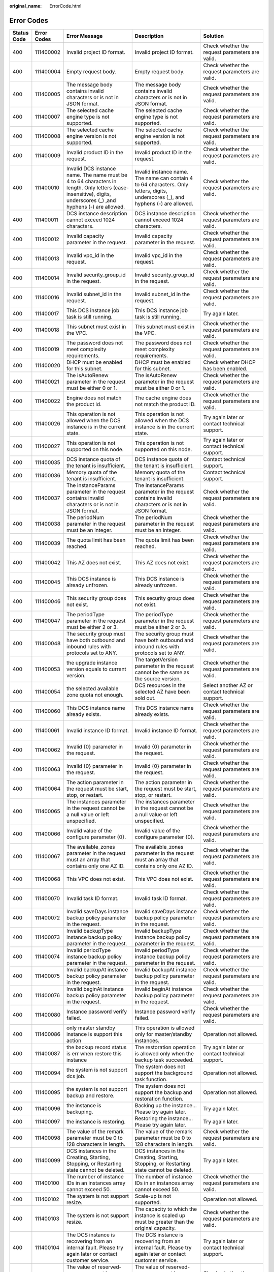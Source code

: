 :original_name: ErrorCode.html

.. _ErrorCode:

Error Codes
===========

+-------------+-------------+------------------------------------------------------------------------------------------------------------------------------------------------------------------+------------------------------------------------------------------------------------------------------------------------------------------------------------------+---------------------------------------------------------------------------------------------------------------------------------------------------------+
| Status Code | Error Codes | Error Message                                                                                                                                                    | Description                                                                                                                                                      | Solution                                                                                                                                                |
+=============+=============+==================================================================================================================================================================+==================================================================================================================================================================+=========================================================================================================================================================+
| 400         | 111400002   | Invalid project ID format.                                                                                                                                       | Invalid project ID format.                                                                                                                                       | Check whether the request parameters are valid.                                                                                                         |
+-------------+-------------+------------------------------------------------------------------------------------------------------------------------------------------------------------------+------------------------------------------------------------------------------------------------------------------------------------------------------------------+---------------------------------------------------------------------------------------------------------------------------------------------------------+
| 400         | 111400004   | Empty request body.                                                                                                                                              | Empty request body.                                                                                                                                              | Check whether the request parameters are valid.                                                                                                         |
+-------------+-------------+------------------------------------------------------------------------------------------------------------------------------------------------------------------+------------------------------------------------------------------------------------------------------------------------------------------------------------------+---------------------------------------------------------------------------------------------------------------------------------------------------------+
| 400         | 111400005   | The message body contains invalid characters or is not in JSON format.                                                                                           | The message body contains invalid characters or is not in JSON format.                                                                                           | Check whether the request parameters are valid.                                                                                                         |
+-------------+-------------+------------------------------------------------------------------------------------------------------------------------------------------------------------------+------------------------------------------------------------------------------------------------------------------------------------------------------------------+---------------------------------------------------------------------------------------------------------------------------------------------------------+
| 400         | 111400007   | The selected cache engine type is not supported.                                                                                                                 | The selected cache engine type is not supported.                                                                                                                 | Check whether the request parameters are valid.                                                                                                         |
+-------------+-------------+------------------------------------------------------------------------------------------------------------------------------------------------------------------+------------------------------------------------------------------------------------------------------------------------------------------------------------------+---------------------------------------------------------------------------------------------------------------------------------------------------------+
| 400         | 111400008   | The selected cache engine version is not supported.                                                                                                              | The selected cache engine version is not supported.                                                                                                              | Check whether the request parameters are valid.                                                                                                         |
+-------------+-------------+------------------------------------------------------------------------------------------------------------------------------------------------------------------+------------------------------------------------------------------------------------------------------------------------------------------------------------------+---------------------------------------------------------------------------------------------------------------------------------------------------------+
| 400         | 111400009   | Invalid product ID in the request.                                                                                                                               | Invalid product ID in the request.                                                                                                                               | Check whether the request parameters are valid.                                                                                                         |
+-------------+-------------+------------------------------------------------------------------------------------------------------------------------------------------------------------------+------------------------------------------------------------------------------------------------------------------------------------------------------------------+---------------------------------------------------------------------------------------------------------------------------------------------------------+
| 400         | 111400010   | Invalid DCS instance name. The name must be 4 to 64 characters in length. Only letters (case-insensitive), digits, underscores (_) ,and hyphens (-) are allowed. | Invalid instance name. The name can contain 4 to 64 characters. Only letters, digits, underscores (_), and hyphens (-) are allowed.                              | Check whether the request parameters are valid.                                                                                                         |
+-------------+-------------+------------------------------------------------------------------------------------------------------------------------------------------------------------------+------------------------------------------------------------------------------------------------------------------------------------------------------------------+---------------------------------------------------------------------------------------------------------------------------------------------------------+
| 400         | 111400011   | DCS instance description cannot exceed 1024 characters.                                                                                                          | DCS instance description cannot exceed 1024 characters.                                                                                                          | Check whether the request parameters are valid.                                                                                                         |
+-------------+-------------+------------------------------------------------------------------------------------------------------------------------------------------------------------------+------------------------------------------------------------------------------------------------------------------------------------------------------------------+---------------------------------------------------------------------------------------------------------------------------------------------------------+
| 400         | 111400012   | Invalid capacity parameter in the request.                                                                                                                       | Invalid capacity parameter in the request.                                                                                                                       | Check whether the request parameters are valid.                                                                                                         |
+-------------+-------------+------------------------------------------------------------------------------------------------------------------------------------------------------------------+------------------------------------------------------------------------------------------------------------------------------------------------------------------+---------------------------------------------------------------------------------------------------------------------------------------------------------+
| 400         | 111400013   | Invalid vpc_id in the request.                                                                                                                                   | Invalid vpc_id in the request.                                                                                                                                   | Check whether the request parameters are valid.                                                                                                         |
+-------------+-------------+------------------------------------------------------------------------------------------------------------------------------------------------------------------+------------------------------------------------------------------------------------------------------------------------------------------------------------------+---------------------------------------------------------------------------------------------------------------------------------------------------------+
| 400         | 111400014   | Invalid security_group_id in the request.                                                                                                                        | Invalid security_group_id in the request.                                                                                                                        | Check whether the request parameters are valid.                                                                                                         |
+-------------+-------------+------------------------------------------------------------------------------------------------------------------------------------------------------------------+------------------------------------------------------------------------------------------------------------------------------------------------------------------+---------------------------------------------------------------------------------------------------------------------------------------------------------+
| 400         | 111400016   | Invalid subnet_id in the request.                                                                                                                                | Invalid subnet_id in the request.                                                                                                                                | Check whether the request parameters are valid.                                                                                                         |
+-------------+-------------+------------------------------------------------------------------------------------------------------------------------------------------------------------------+------------------------------------------------------------------------------------------------------------------------------------------------------------------+---------------------------------------------------------------------------------------------------------------------------------------------------------+
| 400         | 111400017   | This DCS instance job task is still running.                                                                                                                     | This DCS instance job task is still running.                                                                                                                     | Try again later.                                                                                                                                        |
+-------------+-------------+------------------------------------------------------------------------------------------------------------------------------------------------------------------+------------------------------------------------------------------------------------------------------------------------------------------------------------------+---------------------------------------------------------------------------------------------------------------------------------------------------------+
| 400         | 111400018   | This subnet must exist in the VPC.                                                                                                                               | This subnet must exist in the VPC.                                                                                                                               | Check whether the request parameters are valid.                                                                                                         |
+-------------+-------------+------------------------------------------------------------------------------------------------------------------------------------------------------------------+------------------------------------------------------------------------------------------------------------------------------------------------------------------+---------------------------------------------------------------------------------------------------------------------------------------------------------+
| 400         | 111400019   | The password does not meet complexity requirements.                                                                                                              | The password does not meet complexity requirements.                                                                                                              | Check whether the request parameters are valid.                                                                                                         |
+-------------+-------------+------------------------------------------------------------------------------------------------------------------------------------------------------------------+------------------------------------------------------------------------------------------------------------------------------------------------------------------+---------------------------------------------------------------------------------------------------------------------------------------------------------+
| 400         | 111400020   | DHCP must be enabled for this subnet.                                                                                                                            | DHCP must be enabled for this subnet.                                                                                                                            | Check whether DHCP has been enabled.                                                                                                                    |
+-------------+-------------+------------------------------------------------------------------------------------------------------------------------------------------------------------------+------------------------------------------------------------------------------------------------------------------------------------------------------------------+---------------------------------------------------------------------------------------------------------------------------------------------------------+
| 400         | 111400021   | The isAutoRenew parameter in the request must be either 0 or 1.                                                                                                  | The isAutoRenew parameter in the request must be either 0 or 1.                                                                                                  | Check whether the request parameters are valid.                                                                                                         |
+-------------+-------------+------------------------------------------------------------------------------------------------------------------------------------------------------------------+------------------------------------------------------------------------------------------------------------------------------------------------------------------+---------------------------------------------------------------------------------------------------------------------------------------------------------+
| 400         | 111400022   | Engine does not match the product id.                                                                                                                            | The cache engine does not match the product ID.                                                                                                                  | Check whether the request parameters are valid.                                                                                                         |
+-------------+-------------+------------------------------------------------------------------------------------------------------------------------------------------------------------------+------------------------------------------------------------------------------------------------------------------------------------------------------------------+---------------------------------------------------------------------------------------------------------------------------------------------------------+
| 400         | 111400026   | This operation is not allowed when the DCS instance is in the current state.                                                                                     | This operation is not allowed when the DCS instance is in the current state.                                                                                     | Try again later or contact technical support.                                                                                                           |
+-------------+-------------+------------------------------------------------------------------------------------------------------------------------------------------------------------------+------------------------------------------------------------------------------------------------------------------------------------------------------------------+---------------------------------------------------------------------------------------------------------------------------------------------------------+
| 400         | 111400027   | This operation is not supported on this node.                                                                                                                    | This operation is not supported on this node.                                                                                                                    | Try again later or contact technical support.                                                                                                           |
+-------------+-------------+------------------------------------------------------------------------------------------------------------------------------------------------------------------+------------------------------------------------------------------------------------------------------------------------------------------------------------------+---------------------------------------------------------------------------------------------------------------------------------------------------------+
| 400         | 111400035   | DCS instance quota of the tenant is insufficient.                                                                                                                | DCS instance quota of the tenant is insufficient.                                                                                                                | Contact technical support.                                                                                                                              |
+-------------+-------------+------------------------------------------------------------------------------------------------------------------------------------------------------------------+------------------------------------------------------------------------------------------------------------------------------------------------------------------+---------------------------------------------------------------------------------------------------------------------------------------------------------+
| 400         | 111400036   | Memory quota of the tenant is insufficient.                                                                                                                      | Memory quota of the tenant is insufficient.                                                                                                                      | Contact technical support.                                                                                                                              |
+-------------+-------------+------------------------------------------------------------------------------------------------------------------------------------------------------------------+------------------------------------------------------------------------------------------------------------------------------------------------------------------+---------------------------------------------------------------------------------------------------------------------------------------------------------+
| 400         | 111400037   | The instanceParams parameter in the request contains invalid characters or is not in JSON format.                                                                | The instanceParams parameter in the request contains invalid characters or is not in JSON format.                                                                | Check whether the request parameters are valid.                                                                                                         |
+-------------+-------------+------------------------------------------------------------------------------------------------------------------------------------------------------------------+------------------------------------------------------------------------------------------------------------------------------------------------------------------+---------------------------------------------------------------------------------------------------------------------------------------------------------+
| 400         | 111400038   | The periodNum parameter in the request must be an integer.                                                                                                       | The periodNum parameter in the request must be an integer.                                                                                                       | Check whether the request parameters are valid.                                                                                                         |
+-------------+-------------+------------------------------------------------------------------------------------------------------------------------------------------------------------------+------------------------------------------------------------------------------------------------------------------------------------------------------------------+---------------------------------------------------------------------------------------------------------------------------------------------------------+
| 400         | 111400039   | The quota limit has been reached.                                                                                                                                | The quota limit has been reached.                                                                                                                                | Check whether the request parameters are valid.                                                                                                         |
+-------------+-------------+------------------------------------------------------------------------------------------------------------------------------------------------------------------+------------------------------------------------------------------------------------------------------------------------------------------------------------------+---------------------------------------------------------------------------------------------------------------------------------------------------------+
| 400         | 111400042   | This AZ does not exist.                                                                                                                                          | This AZ does not exist.                                                                                                                                          | Check whether the request parameters are valid.                                                                                                         |
+-------------+-------------+------------------------------------------------------------------------------------------------------------------------------------------------------------------+------------------------------------------------------------------------------------------------------------------------------------------------------------------+---------------------------------------------------------------------------------------------------------------------------------------------------------+
| 400         | 111400045   | This DCS instance is already unfrozen.                                                                                                                           | This DCS instance is already unfrozen.                                                                                                                           | Check whether the request parameters are valid.                                                                                                         |
+-------------+-------------+------------------------------------------------------------------------------------------------------------------------------------------------------------------+------------------------------------------------------------------------------------------------------------------------------------------------------------------+---------------------------------------------------------------------------------------------------------------------------------------------------------+
| 400         | 111400046   | This security group does not exist.                                                                                                                              | This security group does not exist.                                                                                                                              | Check whether the request parameters are valid.                                                                                                         |
+-------------+-------------+------------------------------------------------------------------------------------------------------------------------------------------------------------------+------------------------------------------------------------------------------------------------------------------------------------------------------------------+---------------------------------------------------------------------------------------------------------------------------------------------------------+
| 400         | 111400047   | The periodType parameter in the request must be either 2 or 3.                                                                                                   | The periodType parameter in the request must be either 2 or 3.                                                                                                   | Check whether the request parameters are valid.                                                                                                         |
+-------------+-------------+------------------------------------------------------------------------------------------------------------------------------------------------------------------+------------------------------------------------------------------------------------------------------------------------------------------------------------------+---------------------------------------------------------------------------------------------------------------------------------------------------------+
| 400         | 111400048   | The security group must have both outbound and inbound rules with protocols set to ANY.                                                                          | The security group must have both outbound and inbound rules with protocols set to ANY.                                                                          | Check whether the request parameters are valid.                                                                                                         |
+-------------+-------------+------------------------------------------------------------------------------------------------------------------------------------------------------------------+------------------------------------------------------------------------------------------------------------------------------------------------------------------+---------------------------------------------------------------------------------------------------------------------------------------------------------+
| 400         | 111400053   | the upgrade instance version equals to current version.                                                                                                          | The targetVersion parameter in the request cannot be the same as the source version.                                                                             | Check whether the request parameters are valid.                                                                                                         |
+-------------+-------------+------------------------------------------------------------------------------------------------------------------------------------------------------------------+------------------------------------------------------------------------------------------------------------------------------------------------------------------+---------------------------------------------------------------------------------------------------------------------------------------------------------+
| 400         | 111400054   | the selected available zone quota not enough.                                                                                                                    | DCS resources in the selected AZ have been sold out.                                                                                                             | Select another AZ or contact technical support.                                                                                                         |
+-------------+-------------+------------------------------------------------------------------------------------------------------------------------------------------------------------------+------------------------------------------------------------------------------------------------------------------------------------------------------------------+---------------------------------------------------------------------------------------------------------------------------------------------------------+
| 400         | 111400060   | This DCS instance name already exists.                                                                                                                           | This DCS instance name already exists.                                                                                                                           | Check whether the request parameters are valid.                                                                                                         |
+-------------+-------------+------------------------------------------------------------------------------------------------------------------------------------------------------------------+------------------------------------------------------------------------------------------------------------------------------------------------------------------+---------------------------------------------------------------------------------------------------------------------------------------------------------+
| 400         | 111400061   | Invalid instance ID format.                                                                                                                                      | Invalid instance ID format.                                                                                                                                      | Check whether the request parameters are valid.                                                                                                         |
+-------------+-------------+------------------------------------------------------------------------------------------------------------------------------------------------------------------+------------------------------------------------------------------------------------------------------------------------------------------------------------------+---------------------------------------------------------------------------------------------------------------------------------------------------------+
| 400         | 111400062   | Invalid {0} parameter in the request.                                                                                                                            | Invalid {0} parameter in the request.                                                                                                                            | Check whether the request parameters are valid.                                                                                                         |
+-------------+-------------+------------------------------------------------------------------------------------------------------------------------------------------------------------------+------------------------------------------------------------------------------------------------------------------------------------------------------------------+---------------------------------------------------------------------------------------------------------------------------------------------------------+
| 400         | 111400063   | Invalid {0} parameter in the request.                                                                                                                            | Invalid {0} parameter in the request.                                                                                                                            | Check whether the request parameters are valid.                                                                                                         |
+-------------+-------------+------------------------------------------------------------------------------------------------------------------------------------------------------------------+------------------------------------------------------------------------------------------------------------------------------------------------------------------+---------------------------------------------------------------------------------------------------------------------------------------------------------+
| 400         | 111400064   | The action parameter in the request must be start, stop, or restart.                                                                                             | The action parameter in the request must be start, stop, or restart.                                                                                             | Check whether the request parameters are valid.                                                                                                         |
+-------------+-------------+------------------------------------------------------------------------------------------------------------------------------------------------------------------+------------------------------------------------------------------------------------------------------------------------------------------------------------------+---------------------------------------------------------------------------------------------------------------------------------------------------------+
| 400         | 111400065   | The instances parameter in the request cannot be a null value or left unspecified.                                                                               | The instances parameter in the request cannot be a null value or left unspecified.                                                                               | Check whether the request parameters are valid.                                                                                                         |
+-------------+-------------+------------------------------------------------------------------------------------------------------------------------------------------------------------------+------------------------------------------------------------------------------------------------------------------------------------------------------------------+---------------------------------------------------------------------------------------------------------------------------------------------------------+
| 400         | 111400066   | Invalid value of the configure parameter {0}.                                                                                                                    | Invalid value of the configure parameter {0}.                                                                                                                    | Check whether the request parameters are valid.                                                                                                         |
+-------------+-------------+------------------------------------------------------------------------------------------------------------------------------------------------------------------+------------------------------------------------------------------------------------------------------------------------------------------------------------------+---------------------------------------------------------------------------------------------------------------------------------------------------------+
| 400         | 111400067   | The available_zones parameter in the request must an array that contains only one AZ ID.                                                                         | The available_zones parameter in the request must an array that contains only one AZ ID.                                                                         | Check whether the request parameters are valid.                                                                                                         |
+-------------+-------------+------------------------------------------------------------------------------------------------------------------------------------------------------------------+------------------------------------------------------------------------------------------------------------------------------------------------------------------+---------------------------------------------------------------------------------------------------------------------------------------------------------+
| 400         | 111400068   | This VPC does not exist.                                                                                                                                         | This VPC does not exist.                                                                                                                                         | Check whether the request parameters are valid.                                                                                                         |
+-------------+-------------+------------------------------------------------------------------------------------------------------------------------------------------------------------------+------------------------------------------------------------------------------------------------------------------------------------------------------------------+---------------------------------------------------------------------------------------------------------------------------------------------------------+
| 400         | 111400070   | Invalid task ID format.                                                                                                                                          | Invalid task ID format.                                                                                                                                          | Check whether the request parameters are valid.                                                                                                         |
+-------------+-------------+------------------------------------------------------------------------------------------------------------------------------------------------------------------+------------------------------------------------------------------------------------------------------------------------------------------------------------------+---------------------------------------------------------------------------------------------------------------------------------------------------------+
| 400         | 111400072   | Invalid saveDays instance backup policy parameter in the request.                                                                                                | Invalid saveDays instance backup policy parameter in the request.                                                                                                | Check whether the request parameters are valid.                                                                                                         |
+-------------+-------------+------------------------------------------------------------------------------------------------------------------------------------------------------------------+------------------------------------------------------------------------------------------------------------------------------------------------------------------+---------------------------------------------------------------------------------------------------------------------------------------------------------+
| 400         | 111400073   | Invalid backupType instance backup policy parameter in the request.                                                                                              | Invalid backupType instance backup policy parameter in the request.                                                                                              | Check whether the request parameters are valid.                                                                                                         |
+-------------+-------------+------------------------------------------------------------------------------------------------------------------------------------------------------------------+------------------------------------------------------------------------------------------------------------------------------------------------------------------+---------------------------------------------------------------------------------------------------------------------------------------------------------+
| 400         | 111400074   | Invalid periodType instance backup policy parameter in the request.                                                                                              | Invalid periodType instance backup policy parameter in the request.                                                                                              | Check whether the request parameters are valid.                                                                                                         |
+-------------+-------------+------------------------------------------------------------------------------------------------------------------------------------------------------------------+------------------------------------------------------------------------------------------------------------------------------------------------------------------+---------------------------------------------------------------------------------------------------------------------------------------------------------+
| 400         | 111400075   | Invalid backupAt instance backup policy parameter in the request.                                                                                                | Invalid backupAt instance backup policy parameter in the request.                                                                                                | Check whether the request parameters are valid.                                                                                                         |
+-------------+-------------+------------------------------------------------------------------------------------------------------------------------------------------------------------------+------------------------------------------------------------------------------------------------------------------------------------------------------------------+---------------------------------------------------------------------------------------------------------------------------------------------------------+
| 400         | 111400076   | Invalid beginAt instance backup policy parameter in the request.                                                                                                 | Invalid beginAt instance backup policy parameter in the request.                                                                                                 | Check whether the request parameters are valid.                                                                                                         |
+-------------+-------------+------------------------------------------------------------------------------------------------------------------------------------------------------------------+------------------------------------------------------------------------------------------------------------------------------------------------------------------+---------------------------------------------------------------------------------------------------------------------------------------------------------+
| 400         | 111400080   | Instance password verify failed.                                                                                                                                 | Instance password verify failed.                                                                                                                                 | Check whether the request parameters are valid.                                                                                                         |
+-------------+-------------+------------------------------------------------------------------------------------------------------------------------------------------------------------------+------------------------------------------------------------------------------------------------------------------------------------------------------------------+---------------------------------------------------------------------------------------------------------------------------------------------------------+
| 400         | 111400086   | only master standby instance is support this action                                                                                                              | This operation is allowed only for master/standby instances.                                                                                                     | Operation not allowed.                                                                                                                                  |
+-------------+-------------+------------------------------------------------------------------------------------------------------------------------------------------------------------------+------------------------------------------------------------------------------------------------------------------------------------------------------------------+---------------------------------------------------------------------------------------------------------------------------------------------------------+
| 400         | 111400087   | the backup record status is err when restore this instance                                                                                                       | The restoration operation is allowed only when the backup task succeeded.                                                                                        | Try again later or contact technical support.                                                                                                           |
+-------------+-------------+------------------------------------------------------------------------------------------------------------------------------------------------------------------+------------------------------------------------------------------------------------------------------------------------------------------------------------------+---------------------------------------------------------------------------------------------------------------------------------------------------------+
| 400         | 111400094   | the system is not support dcs job.                                                                                                                               | The system does not support the background task function.                                                                                                        | Operation not allowed.                                                                                                                                  |
+-------------+-------------+------------------------------------------------------------------------------------------------------------------------------------------------------------------+------------------------------------------------------------------------------------------------------------------------------------------------------------------+---------------------------------------------------------------------------------------------------------------------------------------------------------+
| 400         | 111400095   | the system is not support backup and restore.                                                                                                                    | The system does not support the backup and restoration function.                                                                                                 | Operation not allowed.                                                                                                                                  |
+-------------+-------------+------------------------------------------------------------------------------------------------------------------------------------------------------------------+------------------------------------------------------------------------------------------------------------------------------------------------------------------+---------------------------------------------------------------------------------------------------------------------------------------------------------+
| 400         | 111400096   | the instance is backuping.                                                                                                                                       | Backing up the instance... Please try again later.                                                                                                               | Try again later.                                                                                                                                        |
+-------------+-------------+------------------------------------------------------------------------------------------------------------------------------------------------------------------+------------------------------------------------------------------------------------------------------------------------------------------------------------------+---------------------------------------------------------------------------------------------------------------------------------------------------------+
| 400         | 111400097   | the instance is restoring.                                                                                                                                       | Restoring the instance... Please try again later.                                                                                                                | Try again later.                                                                                                                                        |
+-------------+-------------+------------------------------------------------------------------------------------------------------------------------------------------------------------------+------------------------------------------------------------------------------------------------------------------------------------------------------------------+---------------------------------------------------------------------------------------------------------------------------------------------------------+
| 400         | 111400098   | The value of the remark parameter must be 0 to 128 characters in length.                                                                                         | The value of the remark parameter must be 0 to 128 characters in length.                                                                                         | Check whether the request parameters are valid.                                                                                                         |
+-------------+-------------+------------------------------------------------------------------------------------------------------------------------------------------------------------------+------------------------------------------------------------------------------------------------------------------------------------------------------------------+---------------------------------------------------------------------------------------------------------------------------------------------------------+
| 400         | 111400099   | DCS instances in the Creating, Starting, Stopping, or Restarting state cannot be deleted.                                                                        | DCS instances in the Creating, Starting, Stopping, or Restarting state cannot be deleted.                                                                        | Try again later.                                                                                                                                        |
+-------------+-------------+------------------------------------------------------------------------------------------------------------------------------------------------------------------+------------------------------------------------------------------------------------------------------------------------------------------------------------------+---------------------------------------------------------------------------------------------------------------------------------------------------------+
| 400         | 111400100   | The number of instance IDs in an instances array cannot exceed 50.                                                                                               | The number of instance IDs in an instances array cannot exceed 50.                                                                                               | Check whether the request parameters are valid.                                                                                                         |
+-------------+-------------+------------------------------------------------------------------------------------------------------------------------------------------------------------------+------------------------------------------------------------------------------------------------------------------------------------------------------------------+---------------------------------------------------------------------------------------------------------------------------------------------------------+
| 400         | 111400102   | The system is not support resize.                                                                                                                                | Scale-up is not supported.                                                                                                                                       | Operation not allowed.                                                                                                                                  |
+-------------+-------------+------------------------------------------------------------------------------------------------------------------------------------------------------------------+------------------------------------------------------------------------------------------------------------------------------------------------------------------+---------------------------------------------------------------------------------------------------------------------------------------------------------+
| 400         | 111400103   | The system is not support resize.                                                                                                                                | The capacity to which the instance is scaled up must be greater than the original capacity.                                                                      | Check whether the request parameters are valid.                                                                                                         |
+-------------+-------------+------------------------------------------------------------------------------------------------------------------------------------------------------------------+------------------------------------------------------------------------------------------------------------------------------------------------------------------+---------------------------------------------------------------------------------------------------------------------------------------------------------+
| 400         | 111400104   | The DCS instance is recovering from an internal fault. Please try again later or contact customer service.                                                       | The DCS instance is recovering from an internal fault. Please try again later or contact customer service.                                                       | Try again later or contact technical support.                                                                                                           |
+-------------+-------------+------------------------------------------------------------------------------------------------------------------------------------------------------------------+------------------------------------------------------------------------------------------------------------------------------------------------------------------+---------------------------------------------------------------------------------------------------------------------------------------------------------+
| 400         | 111400105   | The value of reserved-memory cannot be greater than the free memory size of this DCS instance.                                                                   | The value of reserved-memory cannot be greater than the free memory size of this DCS instance.                                                                   | Check whether the request parameters are valid.                                                                                                         |
+-------------+-------------+------------------------------------------------------------------------------------------------------------------------------------------------------------------+------------------------------------------------------------------------------------------------------------------------------------------------------------------+---------------------------------------------------------------------------------------------------------------------------------------------------------+
| 400         | 111400106   | The value of maintain time illegal.                                                                                                                              | Invalid maintenance time window.                                                                                                                                 | Check whether the request parameters are valid.                                                                                                         |
+-------------+-------------+------------------------------------------------------------------------------------------------------------------------------------------------------------------+------------------------------------------------------------------------------------------------------------------------------------------------------------------+---------------------------------------------------------------------------------------------------------------------------------------------------------+
| 400         | 111400107   | The instance exists for unpaid sacle up orders. Please process non payment orders first.                                                                         | This instance has unpaid scale-up orders. Please process the orders before continuing.                                                                           | Process unpaid orders before continuing.                                                                                                                |
+-------------+-------------+------------------------------------------------------------------------------------------------------------------------------------------------------------------+------------------------------------------------------------------------------------------------------------------------------------------------------------------+---------------------------------------------------------------------------------------------------------------------------------------------------------+
| 400         | 111400108   | The Instance exists for processing sacle up order. Please try again later.                                                                                       | Scaling up the instance... Please try again later.                                                                                                               | Try again later or contact technical support.                                                                                                           |
+-------------+-------------+------------------------------------------------------------------------------------------------------------------------------------------------------------------+------------------------------------------------------------------------------------------------------------------------------------------------------------------+---------------------------------------------------------------------------------------------------------------------------------------------------------+
| 400         | 111400111   | the instance is restarting.                                                                                                                                      | Restarting the instance... Please try again later.                                                                                                               | Try again later or contact technical support.                                                                                                           |
+-------------+-------------+------------------------------------------------------------------------------------------------------------------------------------------------------------------+------------------------------------------------------------------------------------------------------------------------------------------------------------------+---------------------------------------------------------------------------------------------------------------------------------------------------------+
| 400         | 111400113   | the instance is extending.                                                                                                                                       | Scaling up the instance... Please try again later.                                                                                                               | Try again later or contact technical support.                                                                                                           |
+-------------+-------------+------------------------------------------------------------------------------------------------------------------------------------------------------------------+------------------------------------------------------------------------------------------------------------------------------------------------------------------+---------------------------------------------------------------------------------------------------------------------------------------------------------+
| 400         | 111400114   | the instance is configuring.                                                                                                                                     | Modifying instance configuration... Please try again later.                                                                                                      | Try again later or contact technical support.                                                                                                           |
+-------------+-------------+------------------------------------------------------------------------------------------------------------------------------------------------------------------+------------------------------------------------------------------------------------------------------------------------------------------------------------------+---------------------------------------------------------------------------------------------------------------------------------------------------------+
| 400         | 111400115   | the instance is changing the password.                                                                                                                           | The password is being changed. Try again later.                                                                                                                  | Try again later or contact technical support.                                                                                                           |
+-------------+-------------+------------------------------------------------------------------------------------------------------------------------------------------------------------------+------------------------------------------------------------------------------------------------------------------------------------------------------------------+---------------------------------------------------------------------------------------------------------------------------------------------------------+
| 400         | 111400116   | the instance is upgrading.                                                                                                                                       | Upgrading the instance... Please try again later.                                                                                                                | Try again later or contact technical support.                                                                                                           |
+-------------+-------------+------------------------------------------------------------------------------------------------------------------------------------------------------------------+------------------------------------------------------------------------------------------------------------------------------------------------------------------+---------------------------------------------------------------------------------------------------------------------------------------------------------+
| 400         | 111400117   | the instance is rollbacking the version.                                                                                                                         | Rolling back the instance... Please try again later.                                                                                                             | Try again later or contact technical support.                                                                                                           |
+-------------+-------------+------------------------------------------------------------------------------------------------------------------------------------------------------------------+------------------------------------------------------------------------------------------------------------------------------------------------------------------+---------------------------------------------------------------------------------------------------------------------------------------------------------+
| 400         | 111400118   | the instance is creating.                                                                                                                                        | Creating the instance... Please try again later.                                                                                                                 | Try again later or contact technical support.                                                                                                           |
+-------------+-------------+------------------------------------------------------------------------------------------------------------------------------------------------------------------+------------------------------------------------------------------------------------------------------------------------------------------------------------------+---------------------------------------------------------------------------------------------------------------------------------------------------------+
| 400         | 111400119   | Query Bill Sample failed                                                                                                                                         | The instance does not exist.                                                                                                                                     | Check whether the request parameters are valid.                                                                                                         |
+-------------+-------------+------------------------------------------------------------------------------------------------------------------------------------------------------------------+------------------------------------------------------------------------------------------------------------------------------------------------------------------+---------------------------------------------------------------------------------------------------------------------------------------------------------+
| 400         | 111400120   | the instance is Freezing.                                                                                                                                        | Freezing the instance... Please try again later.                                                                                                                 | Try again later or contact technical support.                                                                                                           |
+-------------+-------------+------------------------------------------------------------------------------------------------------------------------------------------------------------------+------------------------------------------------------------------------------------------------------------------------------------------------------------------+---------------------------------------------------------------------------------------------------------------------------------------------------------+
| 400         | 111400800   | Invalid {0} in the request.                                                                                                                                      | Invalid {0} in the request.                                                                                                                                      | Check whether the request parameters are valid.                                                                                                         |
+-------------+-------------+------------------------------------------------------------------------------------------------------------------------------------------------------------------+------------------------------------------------------------------------------------------------------------------------------------------------------------------+---------------------------------------------------------------------------------------------------------------------------------------------------------+
| 400         | 111400843   | The no_password_access parameter is missing or its value is invalid.                                                                                             | The no_password_access parameter is missing or its value is invalid.                                                                                             | Check whether the request parameters are valid.                                                                                                         |
+-------------+-------------+------------------------------------------------------------------------------------------------------------------------------------------------------------------+------------------------------------------------------------------------------------------------------------------------------------------------------------------+---------------------------------------------------------------------------------------------------------------------------------------------------------+
| 400         | 111400844   | The access_user parameter is missing or its value is invalid.                                                                                                    | The access_user parameter is missing or its value is invalid.                                                                                                    | Check whether the request parameters are valid.                                                                                                         |
+-------------+-------------+------------------------------------------------------------------------------------------------------------------------------------------------------------------+------------------------------------------------------------------------------------------------------------------------------------------------------------------+---------------------------------------------------------------------------------------------------------------------------------------------------------+
| 400         | 111400845   | The password parameter is missing or its value is invalid.                                                                                                       | The password parameter is missing or its value is invalid.                                                                                                       | Check whether the request parameters are valid.                                                                                                         |
+-------------+-------------+------------------------------------------------------------------------------------------------------------------------------------------------------------------+------------------------------------------------------------------------------------------------------------------------------------------------------------------+---------------------------------------------------------------------------------------------------------------------------------------------------------+
| 400         | 111400849   | The request parameter new_password should not exist.                                                                                                             | The request parameter new_password should not exist.                                                                                                             | Check whether the request parameters are valid.                                                                                                         |
+-------------+-------------+------------------------------------------------------------------------------------------------------------------------------------------------------------------+------------------------------------------------------------------------------------------------------------------------------------------------------------------+---------------------------------------------------------------------------------------------------------------------------------------------------------+
| 400         | 111400850   | This operation is not supported when Password-Free Access is enabled for the instance.                                                                           | This operation is not supported when Password-Free Access is enabled for the instance.                                                                           | Reset the instance password.                                                                                                                            |
+-------------+-------------+------------------------------------------------------------------------------------------------------------------------------------------------------------------+------------------------------------------------------------------------------------------------------------------------------------------------------------------+---------------------------------------------------------------------------------------------------------------------------------------------------------+
| 400         | DCS. 4855   | Master standby swap is not supported.                                                                                                                            | Master/standby switchover is not supported.                                                                                                                      | Operation not allowed.                                                                                                                                  |
+-------------+-------------+------------------------------------------------------------------------------------------------------------------------------------------------------------------+------------------------------------------------------------------------------------------------------------------------------------------------------------------+---------------------------------------------------------------------------------------------------------------------------------------------------------+
| 400         | DCS.4002    | Invalid project ID format.                                                                                                                                       | Invalid project ID format.                                                                                                                                       | Check whether the request parameters are valid.                                                                                                         |
+-------------+-------------+------------------------------------------------------------------------------------------------------------------------------------------------------------------+------------------------------------------------------------------------------------------------------------------------------------------------------------------+---------------------------------------------------------------------------------------------------------------------------------------------------------+
| 400         | DCS.4004    | Empty request body.                                                                                                                                              | Empty request body.                                                                                                                                              | Check whether the request parameters are valid.                                                                                                         |
+-------------+-------------+------------------------------------------------------------------------------------------------------------------------------------------------------------------+------------------------------------------------------------------------------------------------------------------------------------------------------------------+---------------------------------------------------------------------------------------------------------------------------------------------------------+
| 400         | DCS.4005    | The message body contains invalid characters or is not in JSON format.                                                                                           | The message body contains invalid characters or is not in JSON format.                                                                                           | Check whether the request parameters are valid.                                                                                                         |
+-------------+-------------+------------------------------------------------------------------------------------------------------------------------------------------------------------------+------------------------------------------------------------------------------------------------------------------------------------------------------------------+---------------------------------------------------------------------------------------------------------------------------------------------------------+
| 400         | DCS.4006    | The selected cache engine type is not supported.                                                                                                                 | The selected cache engine type is not supported.                                                                                                                 | Check whether the request parameters are valid.                                                                                                         |
+-------------+-------------+------------------------------------------------------------------------------------------------------------------------------------------------------------------+------------------------------------------------------------------------------------------------------------------------------------------------------------------+---------------------------------------------------------------------------------------------------------------------------------------------------------+
| 400         | DCS.4007    | Instance type is not supported.                                                                                                                                  | Instance type is not supported.                                                                                                                                  | Check whether the request parameters are valid.                                                                                                         |
+-------------+-------------+------------------------------------------------------------------------------------------------------------------------------------------------------------------+------------------------------------------------------------------------------------------------------------------------------------------------------------------+---------------------------------------------------------------------------------------------------------------------------------------------------------+
| 400         | DCS.4008    | The selected cache engine version is not supported.                                                                                                              | The selected cache engine version is not supported.                                                                                                              | Check whether the request parameters are valid.                                                                                                         |
+-------------+-------------+------------------------------------------------------------------------------------------------------------------------------------------------------------------+------------------------------------------------------------------------------------------------------------------------------------------------------------------+---------------------------------------------------------------------------------------------------------------------------------------------------------+
| 400         | DCS.4009    | Invalid product ID in the request.                                                                                                                               | Invalid product ID in the request.                                                                                                                               | Check whether the request parameters are valid.                                                                                                         |
+-------------+-------------+------------------------------------------------------------------------------------------------------------------------------------------------------------------+------------------------------------------------------------------------------------------------------------------------------------------------------------------+---------------------------------------------------------------------------------------------------------------------------------------------------------+
| 400         | DCS.4010    | Invalid DCS instance name. The name must be 4 to 64 characters in length. Only letters (case-insensitive), digits, underscores (_) ,and hyphens (-) are allowed. | Invalid DCS instance name. The name must be 4 to 64 characters in length. Only letters (case-insensitive), digits, underscores (_) ,and hyphens (-) are allowed. | Check whether the request parameters are valid.                                                                                                         |
+-------------+-------------+------------------------------------------------------------------------------------------------------------------------------------------------------------------+------------------------------------------------------------------------------------------------------------------------------------------------------------------+---------------------------------------------------------------------------------------------------------------------------------------------------------+
| 400         | DCS.4011    | DCS instance description cannot exceed 1024 characters.                                                                                                          | DCS instance description cannot exceed 1024 characters.                                                                                                          | Check whether the request parameters are valid.                                                                                                         |
+-------------+-------------+------------------------------------------------------------------------------------------------------------------------------------------------------------------+------------------------------------------------------------------------------------------------------------------------------------------------------------------+---------------------------------------------------------------------------------------------------------------------------------------------------------+
| 400         | DCS.4012    | Invalid capacity parameter in the request.                                                                                                                       | Invalid capacity parameter in the request.                                                                                                                       | Check whether the request parameters are valid.                                                                                                         |
+-------------+-------------+------------------------------------------------------------------------------------------------------------------------------------------------------------------+------------------------------------------------------------------------------------------------------------------------------------------------------------------+---------------------------------------------------------------------------------------------------------------------------------------------------------+
| 400         | DCS.4013    | Invalid vpc_id in the request.                                                                                                                                   | Invalid vpc_id in the request.                                                                                                                                   | Check whether the request parameters are valid.                                                                                                         |
+-------------+-------------+------------------------------------------------------------------------------------------------------------------------------------------------------------------+------------------------------------------------------------------------------------------------------------------------------------------------------------------+---------------------------------------------------------------------------------------------------------------------------------------------------------+
| 400         | DCS.4014    | Invalid security_group_id in the request.                                                                                                                        | Invalid security_group_id in the request.                                                                                                                        | Check whether the request parameters are valid.                                                                                                         |
+-------------+-------------+------------------------------------------------------------------------------------------------------------------------------------------------------------------+------------------------------------------------------------------------------------------------------------------------------------------------------------------+---------------------------------------------------------------------------------------------------------------------------------------------------------+
| 400         | DCS.4016    | Invalid subnet_id in the request.                                                                                                                                | Invalid subnet_id in the request.                                                                                                                                | Check whether the request parameters are valid.                                                                                                         |
+-------------+-------------+------------------------------------------------------------------------------------------------------------------------------------------------------------------+------------------------------------------------------------------------------------------------------------------------------------------------------------------+---------------------------------------------------------------------------------------------------------------------------------------------------------+
| 400         | DCS.4017    | This DCS instance job task is still running.                                                                                                                     | This DCS instance job task is still running.                                                                                                                     | Try again later.                                                                                                                                        |
+-------------+-------------+------------------------------------------------------------------------------------------------------------------------------------------------------------------+------------------------------------------------------------------------------------------------------------------------------------------------------------------+---------------------------------------------------------------------------------------------------------------------------------------------------------+
| 400         | DCS.4018    | This subnet must exist in the VPC.                                                                                                                               | This subnet must exist in the VPC.                                                                                                                               | Check whether the request parameters are valid.                                                                                                         |
+-------------+-------------+------------------------------------------------------------------------------------------------------------------------------------------------------------------+------------------------------------------------------------------------------------------------------------------------------------------------------------------+---------------------------------------------------------------------------------------------------------------------------------------------------------+
| 400         | DCS.4019    | The password does not meet complexity requirements.                                                                                                              | The password does not meet complexity requirements.                                                                                                              | Check whether the request parameters are valid.                                                                                                         |
+-------------+-------------+------------------------------------------------------------------------------------------------------------------------------------------------------------------+------------------------------------------------------------------------------------------------------------------------------------------------------------------+---------------------------------------------------------------------------------------------------------------------------------------------------------+
| 400         | DCS.4020    | DHCP must be enabled for this subnet.                                                                                                                            | DHCP must be enabled for this subnet.                                                                                                                            | Check whether DHCP has been enabled.                                                                                                                    |
+-------------+-------------+------------------------------------------------------------------------------------------------------------------------------------------------------------------+------------------------------------------------------------------------------------------------------------------------------------------------------------------+---------------------------------------------------------------------------------------------------------------------------------------------------------+
| 400         | DCS.4021    | The isAutoRenew parameter in the request must be either 0 or 1.                                                                                                  | The isAutoRenew parameter in the request must be either 0 or 1.                                                                                                  | Check whether the request parameters are valid.                                                                                                         |
+-------------+-------------+------------------------------------------------------------------------------------------------------------------------------------------------------------------+------------------------------------------------------------------------------------------------------------------------------------------------------------------+---------------------------------------------------------------------------------------------------------------------------------------------------------+
| 400         | DCS.4022    | Engine does not match the product id.                                                                                                                            | The cache engine does not match the product ID.                                                                                                                  | Check whether the request parameters are valid.                                                                                                         |
+-------------+-------------+------------------------------------------------------------------------------------------------------------------------------------------------------------------+------------------------------------------------------------------------------------------------------------------------------------------------------------------+---------------------------------------------------------------------------------------------------------------------------------------------------------+
| 400         | DCS.4025    | The end time must be after the start time.                                                                                                                       | The end time must be after the start time.                                                                                                                       | Check whether the request parameters are valid.                                                                                                         |
+-------------+-------------+------------------------------------------------------------------------------------------------------------------------------------------------------------------+------------------------------------------------------------------------------------------------------------------------------------------------------------------+---------------------------------------------------------------------------------------------------------------------------------------------------------+
| 400         | DCS.4026    | This operation is not allowed when the DCS instance is in the current state.                                                                                     | This operation is not allowed when the DCS instance is in the current state.                                                                                     | Try again later or contact technical support.                                                                                                           |
+-------------+-------------+------------------------------------------------------------------------------------------------------------------------------------------------------------------+------------------------------------------------------------------------------------------------------------------------------------------------------------------+---------------------------------------------------------------------------------------------------------------------------------------------------------+
| 400         | DCS.4027    | This operation is not supported on this node.                                                                                                                    | This operation is not supported on this node.                                                                                                                    | Try again later or contact technical support.                                                                                                           |
+-------------+-------------+------------------------------------------------------------------------------------------------------------------------------------------------------------------+------------------------------------------------------------------------------------------------------------------------------------------------------------------+---------------------------------------------------------------------------------------------------------------------------------------------------------+
| 400         | DCS.4028    | The diagnosis time range is max 10 minutes.                                                                                                                      | The diagnosis time range is max 10 minutes.                                                                                                                      | Check whether the request parameters are valid.                                                                                                         |
+-------------+-------------+------------------------------------------------------------------------------------------------------------------------------------------------------------------+------------------------------------------------------------------------------------------------------------------------------------------------------------------+---------------------------------------------------------------------------------------------------------------------------------------------------------+
| 400         | DCS.4030    | The start time must be within the last seven days.                                                                                                               | The start time must be within the last seven days.                                                                                                               | Check whether the request parameters are valid.                                                                                                         |
+-------------+-------------+------------------------------------------------------------------------------------------------------------------------------------------------------------------+------------------------------------------------------------------------------------------------------------------------------------------------------------------+---------------------------------------------------------------------------------------------------------------------------------------------------------+
| 400         | DCS.4031    | The start time must be before than the current server time.                                                                                                      | The start time must be before than the current server time.                                                                                                      | Check whether the request parameters are valid.                                                                                                         |
+-------------+-------------+------------------------------------------------------------------------------------------------------------------------------------------------------------------+------------------------------------------------------------------------------------------------------------------------------------------------------------------+---------------------------------------------------------------------------------------------------------------------------------------------------------+
| 400         | DCS.4033    | The start time must be after the instance start time.                                                                                                            | The start time must be after the instance start time.                                                                                                            | Check whether the request parameters are valid.                                                                                                         |
+-------------+-------------+------------------------------------------------------------------------------------------------------------------------------------------------------------------+------------------------------------------------------------------------------------------------------------------------------------------------------------------+---------------------------------------------------------------------------------------------------------------------------------------------------------+
| 400         | DCS.4035    | DCS instance quota of the tenant is insufficient.                                                                                                                | DCS instance quota of the tenant is insufficient.                                                                                                                | Contact technical support.                                                                                                                              |
+-------------+-------------+------------------------------------------------------------------------------------------------------------------------------------------------------------------+------------------------------------------------------------------------------------------------------------------------------------------------------------------+---------------------------------------------------------------------------------------------------------------------------------------------------------+
| 400         | DCS.4036    | Memory quota of the tenant is insufficient.                                                                                                                      | Memory quota of the tenant is insufficient.                                                                                                                      | Contact technical support.                                                                                                                              |
+-------------+-------------+------------------------------------------------------------------------------------------------------------------------------------------------------------------+------------------------------------------------------------------------------------------------------------------------------------------------------------------+---------------------------------------------------------------------------------------------------------------------------------------------------------+
| 400         | DCS.4037    | The instanceParams parameter in the request contains invalid characters or is not in JSON format.                                                                | The instanceParams parameter in the request contains invalid characters or is not in JSON format.                                                                | Check whether the request parameters are valid.                                                                                                         |
+-------------+-------------+------------------------------------------------------------------------------------------------------------------------------------------------------------------+------------------------------------------------------------------------------------------------------------------------------------------------------------------+---------------------------------------------------------------------------------------------------------------------------------------------------------+
| 400         | DCS.4038    | The periodNum parameter in the request must be an integer.                                                                                                       | The periodNum parameter in the request must be an integer.                                                                                                       | Check whether the request parameters are valid.                                                                                                         |
+-------------+-------------+------------------------------------------------------------------------------------------------------------------------------------------------------------------+------------------------------------------------------------------------------------------------------------------------------------------------------------------+---------------------------------------------------------------------------------------------------------------------------------------------------------+
| 400         | DCS.4039    | The quota limit has been reached.                                                                                                                                | The quota limit has been reached.                                                                                                                                | Check whether the request parameters are valid.                                                                                                         |
+-------------+-------------+------------------------------------------------------------------------------------------------------------------------------------------------------------------+------------------------------------------------------------------------------------------------------------------------------------------------------------------+---------------------------------------------------------------------------------------------------------------------------------------------------------+
| 400         | DCS.4042    | This AZ does not exist.                                                                                                                                          | This AZ does not exist.                                                                                                                                          | Check whether the request parameters are valid.                                                                                                         |
+-------------+-------------+------------------------------------------------------------------------------------------------------------------------------------------------------------------+------------------------------------------------------------------------------------------------------------------------------------------------------------------+---------------------------------------------------------------------------------------------------------------------------------------------------------+
| 400         | DCS.4045    | This DCS instance is already unfrozen.                                                                                                                           | This DCS instance is already unfrozen.                                                                                                                           | Try again later or contact technical support.                                                                                                           |
+-------------+-------------+------------------------------------------------------------------------------------------------------------------------------------------------------------------+------------------------------------------------------------------------------------------------------------------------------------------------------------------+---------------------------------------------------------------------------------------------------------------------------------------------------------+
| 400         | DCS.4046    | This security group does not exist.                                                                                                                              | This security group does not exist.                                                                                                                              | Check whether the request parameters are valid.                                                                                                         |
+-------------+-------------+------------------------------------------------------------------------------------------------------------------------------------------------------------------+------------------------------------------------------------------------------------------------------------------------------------------------------------------+---------------------------------------------------------------------------------------------------------------------------------------------------------+
| 400         | DCS.4047    | The periodType parameter in the request must be either 2 or 3.                                                                                                   | The periodType parameter in the request must be either 2 or 3.                                                                                                   | Check whether the request parameters are valid.                                                                                                         |
+-------------+-------------+------------------------------------------------------------------------------------------------------------------------------------------------------------------+------------------------------------------------------------------------------------------------------------------------------------------------------------------+---------------------------------------------------------------------------------------------------------------------------------------------------------+
| 400         | DCS.4048    | The security group must have both outbound and inbound rules with protocols set to ANY.                                                                          | The security group must have both outbound and inbound rules with protocols set to ANY.                                                                          | Check whether the request parameters are valid.                                                                                                         |
+-------------+-------------+------------------------------------------------------------------------------------------------------------------------------------------------------------------+------------------------------------------------------------------------------------------------------------------------------------------------------------------+---------------------------------------------------------------------------------------------------------------------------------------------------------+
| 400         | DCS.4049    | The instance status is not running.                                                                                                                              | The instance status is not running.                                                                                                                              | Contact technical support.                                                                                                                              |
+-------------+-------------+------------------------------------------------------------------------------------------------------------------------------------------------------------------+------------------------------------------------------------------------------------------------------------------------------------------------------------------+---------------------------------------------------------------------------------------------------------------------------------------------------------+
| 400         | DCS.4052    | Customized domain name verification failed.                                                                                                                      | Customized domain name verification failed.                                                                                                                      | Check whether the customized domain name parameters are valid.                                                                                          |
+-------------+-------------+------------------------------------------------------------------------------------------------------------------------------------------------------------------+------------------------------------------------------------------------------------------------------------------------------------------------------------------+---------------------------------------------------------------------------------------------------------------------------------------------------------+
| 400         | DCS.4053    | the upgrade instance version equals to current version.                                                                                                          | The targetVersion parameter in the request cannot be the same as the source version.                                                                             | Check whether the request parameters are valid.                                                                                                         |
+-------------+-------------+------------------------------------------------------------------------------------------------------------------------------------------------------------------+------------------------------------------------------------------------------------------------------------------------------------------------------------------+---------------------------------------------------------------------------------------------------------------------------------------------------------+
| 400         | DCS.4054    | the selected available zone quota not enough.                                                                                                                    | DCS resources in the selected AZ have been sold out.                                                                                                             | Select another AZ or contact technical support.                                                                                                         |
+-------------+-------------+------------------------------------------------------------------------------------------------------------------------------------------------------------------+------------------------------------------------------------------------------------------------------------------------------------------------------------------+---------------------------------------------------------------------------------------------------------------------------------------------------------+
| 400         | DCS.4060    | This DCS instance name already exists.                                                                                                                           | This DCS instance name already exists.                                                                                                                           | Check whether the request parameters are valid.                                                                                                         |
+-------------+-------------+------------------------------------------------------------------------------------------------------------------------------------------------------------------+------------------------------------------------------------------------------------------------------------------------------------------------------------------+---------------------------------------------------------------------------------------------------------------------------------------------------------+
| 400         | DCS.4061    | Invalid instance ID format.                                                                                                                                      | Invalid instance ID format.                                                                                                                                      | Check whether the request parameters are valid.                                                                                                         |
+-------------+-------------+------------------------------------------------------------------------------------------------------------------------------------------------------------------+------------------------------------------------------------------------------------------------------------------------------------------------------------------+---------------------------------------------------------------------------------------------------------------------------------------------------------+
| 400         | DCS.4062    | Invalid {0} parameter in the request.                                                                                                                            | Invalid {0} parameter in the request.                                                                                                                            | Check whether the request parameters are valid.                                                                                                         |
+-------------+-------------+------------------------------------------------------------------------------------------------------------------------------------------------------------------+------------------------------------------------------------------------------------------------------------------------------------------------------------------+---------------------------------------------------------------------------------------------------------------------------------------------------------+
| 400         | DCS.4063    | Invalid {0} parameter in the request.                                                                                                                            | Invalid {0} parameter in the request.                                                                                                                            | Check whether the request parameters are valid.                                                                                                         |
+-------------+-------------+------------------------------------------------------------------------------------------------------------------------------------------------------------------+------------------------------------------------------------------------------------------------------------------------------------------------------------------+---------------------------------------------------------------------------------------------------------------------------------------------------------+
| 400         | DCS.4064    | The action parameter in the request must be start, stop, or restart.                                                                                             | The action parameter in the request must be start, stop, or restart.                                                                                             | Check whether the request parameters are valid.                                                                                                         |
+-------------+-------------+------------------------------------------------------------------------------------------------------------------------------------------------------------------+------------------------------------------------------------------------------------------------------------------------------------------------------------------+---------------------------------------------------------------------------------------------------------------------------------------------------------+
| 400         | DCS.4065    | The instances parameter in the request cannot be a null value or left unspecified.                                                                               | The instances parameter in the request cannot be a null value or left unspecified.                                                                               | Check whether the request parameters are valid.                                                                                                         |
+-------------+-------------+------------------------------------------------------------------------------------------------------------------------------------------------------------------+------------------------------------------------------------------------------------------------------------------------------------------------------------------+---------------------------------------------------------------------------------------------------------------------------------------------------------+
| 400         | DCS.4066    | Invalid value of the configure parameter {0}.                                                                                                                    | Invalid value of the configure parameter {0}.                                                                                                                    | Check whether the request parameters are valid.                                                                                                         |
+-------------+-------------+------------------------------------------------------------------------------------------------------------------------------------------------------------------+------------------------------------------------------------------------------------------------------------------------------------------------------------------+---------------------------------------------------------------------------------------------------------------------------------------------------------+
| 400         | DCS.4067    | The available_zones parameter in the request must an array that contains only one AZ ID.                                                                         | The available_zones parameter in the request must an array that contains only one AZ ID.                                                                         | Check whether the request parameters are valid.                                                                                                         |
+-------------+-------------+------------------------------------------------------------------------------------------------------------------------------------------------------------------+------------------------------------------------------------------------------------------------------------------------------------------------------------------+---------------------------------------------------------------------------------------------------------------------------------------------------------+
| 400         | DCS.4068    | This VPC does not exist.                                                                                                                                         | This VPC does not exist.                                                                                                                                         | Check whether the request parameters are valid.                                                                                                         |
+-------------+-------------+------------------------------------------------------------------------------------------------------------------------------------------------------------------+------------------------------------------------------------------------------------------------------------------------------------------------------------------+---------------------------------------------------------------------------------------------------------------------------------------------------------+
| 400         | DCS.4070    | Invalid task ID format.                                                                                                                                          | Invalid task ID format.                                                                                                                                          | Check whether the request parameters are valid.                                                                                                         |
+-------------+-------------+------------------------------------------------------------------------------------------------------------------------------------------------------------------+------------------------------------------------------------------------------------------------------------------------------------------------------------------+---------------------------------------------------------------------------------------------------------------------------------------------------------+
| 400         | DCS.4072    | Invalid saveDays instance backup policy parameter in the request.                                                                                                | Invalid saveDays instance backup policy parameter in the request.                                                                                                | Check whether the request parameters are valid.                                                                                                         |
+-------------+-------------+------------------------------------------------------------------------------------------------------------------------------------------------------------------+------------------------------------------------------------------------------------------------------------------------------------------------------------------+---------------------------------------------------------------------------------------------------------------------------------------------------------+
| 400         | DCS.4073    | Invalid backupType instance backup policy parameter in the request.                                                                                              | Invalid backupType instance backup policy parameter in the request.                                                                                              | Check whether the request parameters are valid.                                                                                                         |
+-------------+-------------+------------------------------------------------------------------------------------------------------------------------------------------------------------------+------------------------------------------------------------------------------------------------------------------------------------------------------------------+---------------------------------------------------------------------------------------------------------------------------------------------------------+
| 400         | DCS.4074    | Invalid periodType instance backup policy parameter in the request.                                                                                              | Invalid periodType instance backup policy parameter in the request.                                                                                              | Check whether the request parameters are valid.                                                                                                         |
+-------------+-------------+------------------------------------------------------------------------------------------------------------------------------------------------------------------+------------------------------------------------------------------------------------------------------------------------------------------------------------------+---------------------------------------------------------------------------------------------------------------------------------------------------------+
| 400         | DCS.4075    | Invalid backupAt instance backup policy parameter in the request.                                                                                                | Invalid backupAt instance backup policy parameter in the request.                                                                                                | Check whether the request parameters are valid.                                                                                                         |
+-------------+-------------+------------------------------------------------------------------------------------------------------------------------------------------------------------------+------------------------------------------------------------------------------------------------------------------------------------------------------------------+---------------------------------------------------------------------------------------------------------------------------------------------------------+
| 400         | DCS.4076    | Invalid beginAt instance backup policy parameter in the request.                                                                                                 | Invalid beginAt instance backup policy parameter in the request.                                                                                                 | Check whether the request parameters are valid.                                                                                                         |
+-------------+-------------+------------------------------------------------------------------------------------------------------------------------------------------------------------------+------------------------------------------------------------------------------------------------------------------------------------------------------------------+---------------------------------------------------------------------------------------------------------------------------------------------------------+
| 400         | DCS.4080    | Instance password verify failed.                                                                                                                                 | Instance password verify failed.                                                                                                                                 | Check whether the request parameters are valid.                                                                                                         |
+-------------+-------------+------------------------------------------------------------------------------------------------------------------------------------------------------------------+------------------------------------------------------------------------------------------------------------------------------------------------------------------+---------------------------------------------------------------------------------------------------------------------------------------------------------+
| 400         | DCS.4086    | only master standby instance is support this action                                                                                                              | This operation is allowed only for master/standby instances.                                                                                                     | Operation not allowed.                                                                                                                                  |
+-------------+-------------+------------------------------------------------------------------------------------------------------------------------------------------------------------------+------------------------------------------------------------------------------------------------------------------------------------------------------------------+---------------------------------------------------------------------------------------------------------------------------------------------------------+
| 400         | DCS.4087    | the backup record status is err when restore this instance                                                                                                       | The restoration operation is allowed only when the backup task succeeded.                                                                                        | Try again later or contact technical support.                                                                                                           |
+-------------+-------------+------------------------------------------------------------------------------------------------------------------------------------------------------------------+------------------------------------------------------------------------------------------------------------------------------------------------------------------+---------------------------------------------------------------------------------------------------------------------------------------------------------+
| 400         | DCS.4094    | the system is not support dcs job.                                                                                                                               | The system does not support the background task function.                                                                                                        | Operation not allowed.                                                                                                                                  |
+-------------+-------------+------------------------------------------------------------------------------------------------------------------------------------------------------------------+------------------------------------------------------------------------------------------------------------------------------------------------------------------+---------------------------------------------------------------------------------------------------------------------------------------------------------+
| 400         | DCS.4095    | the system is not support backup and restore.                                                                                                                    | The system does not support the backup and restoration function.                                                                                                 | Operation not allowed.                                                                                                                                  |
+-------------+-------------+------------------------------------------------------------------------------------------------------------------------------------------------------------------+------------------------------------------------------------------------------------------------------------------------------------------------------------------+---------------------------------------------------------------------------------------------------------------------------------------------------------+
| 400         | DCS.4096    | the instance is backuping.                                                                                                                                       | Backing up the instance... Please try again later.                                                                                                               | Try again later or contact technical support.                                                                                                           |
+-------------+-------------+------------------------------------------------------------------------------------------------------------------------------------------------------------------+------------------------------------------------------------------------------------------------------------------------------------------------------------------+---------------------------------------------------------------------------------------------------------------------------------------------------------+
| 400         | DCS.4097    | the instance is restoring.                                                                                                                                       | Restoring the instance... Please try again later.                                                                                                                | Try again later or contact technical support.                                                                                                           |
+-------------+-------------+------------------------------------------------------------------------------------------------------------------------------------------------------------------+------------------------------------------------------------------------------------------------------------------------------------------------------------------+---------------------------------------------------------------------------------------------------------------------------------------------------------+
| 400         | DCS.4098    | The value of the remark parameter must be 0 to 128 characters in length.                                                                                         | The value of the remark parameter must be 0 to 128 characters in length.                                                                                         | Check whether the request parameters are valid.                                                                                                         |
+-------------+-------------+------------------------------------------------------------------------------------------------------------------------------------------------------------------+------------------------------------------------------------------------------------------------------------------------------------------------------------------+---------------------------------------------------------------------------------------------------------------------------------------------------------+
| 400         | DCS.4099    | DCS instances in the Creating, Starting, Stopping, or Restarting state cannot be deleted.                                                                        | DCS instances in the Creating, Starting, Stopping, or Restarting state cannot be deleted.                                                                        | Try again later.                                                                                                                                        |
+-------------+-------------+------------------------------------------------------------------------------------------------------------------------------------------------------------------+------------------------------------------------------------------------------------------------------------------------------------------------------------------+---------------------------------------------------------------------------------------------------------------------------------------------------------+
| 400         | DCS.4100    | The number of instance IDs in an instances array cannot exceed 50.                                                                                               | The number of instance IDs in an instances array cannot exceed 50.                                                                                               | Check whether the request parameters are valid.                                                                                                         |
+-------------+-------------+------------------------------------------------------------------------------------------------------------------------------------------------------------------+------------------------------------------------------------------------------------------------------------------------------------------------------------------+---------------------------------------------------------------------------------------------------------------------------------------------------------+
| 400         | DCS.4102    | The system is not support resize.                                                                                                                                | The system is not support resize.                                                                                                                                | Operation not allowed.                                                                                                                                  |
+-------------+-------------+------------------------------------------------------------------------------------------------------------------------------------------------------------------+------------------------------------------------------------------------------------------------------------------------------------------------------------------+---------------------------------------------------------------------------------------------------------------------------------------------------------+
| 400         | DCS.4103    | The system is not support resize.                                                                                                                                | The system is not support resize.                                                                                                                                | Check whether the request parameters are valid.                                                                                                         |
+-------------+-------------+------------------------------------------------------------------------------------------------------------------------------------------------------------------+------------------------------------------------------------------------------------------------------------------------------------------------------------------+---------------------------------------------------------------------------------------------------------------------------------------------------------+
| 400         | DCS.4104    | The DCS instance is recovering from an internal fault. Please try again later or contact customer service.                                                       | The DCS instance is recovering from an internal fault. Please try again later or contact customer service.                                                       | Try again later or contact technical support.                                                                                                           |
+-------------+-------------+------------------------------------------------------------------------------------------------------------------------------------------------------------------+------------------------------------------------------------------------------------------------------------------------------------------------------------------+---------------------------------------------------------------------------------------------------------------------------------------------------------+
| 400         | DCS.4105    | The value of reserved-memory cannot be greater than the free memory size of this DCS instance.                                                                   | The value of reserved-memory cannot be greater than the free memory size of this DCS instance.                                                                   | Check whether the request parameters are valid.                                                                                                         |
+-------------+-------------+------------------------------------------------------------------------------------------------------------------------------------------------------------------+------------------------------------------------------------------------------------------------------------------------------------------------------------------+---------------------------------------------------------------------------------------------------------------------------------------------------------+
| 400         | DCS.4106    | The value of maintain time illegal.                                                                                                                              | The value of maintain time illegal.                                                                                                                              | Check whether the request parameters are valid.                                                                                                         |
+-------------+-------------+------------------------------------------------------------------------------------------------------------------------------------------------------------------+------------------------------------------------------------------------------------------------------------------------------------------------------------------+---------------------------------------------------------------------------------------------------------------------------------------------------------+
| 400         | DCS.4107    | The instance exists for unpaid sacle up orders. Please process non payment orders first.                                                                         | The instance exists for unpaid sacle up orders. Please process non payment orders first.                                                                         | Process unpaid orders before continuing.                                                                                                                |
+-------------+-------------+------------------------------------------------------------------------------------------------------------------------------------------------------------------+------------------------------------------------------------------------------------------------------------------------------------------------------------------+---------------------------------------------------------------------------------------------------------------------------------------------------------+
| 400         | DCS.4108    | The Instance exists for processing sacle up order. Please try again later.                                                                                       | The Instance exists for processing sacle up order. Please try again later.                                                                                       | Try again later or contact technical support.                                                                                                           |
+-------------+-------------+------------------------------------------------------------------------------------------------------------------------------------------------------------------+------------------------------------------------------------------------------------------------------------------------------------------------------------------+---------------------------------------------------------------------------------------------------------------------------------------------------------+
| 400         | DCS.4111    | the instance is restarting.                                                                                                                                      | Restarting the instance... Please try again later.                                                                                                               | Try again later or contact technical support.                                                                                                           |
+-------------+-------------+------------------------------------------------------------------------------------------------------------------------------------------------------------------+------------------------------------------------------------------------------------------------------------------------------------------------------------------+---------------------------------------------------------------------------------------------------------------------------------------------------------+
| 400         | DCS.4113    | the instance is extending.                                                                                                                                       | Scaling up the instance... Please try again later.                                                                                                               | Try again later or contact technical support.                                                                                                           |
+-------------+-------------+------------------------------------------------------------------------------------------------------------------------------------------------------------------+------------------------------------------------------------------------------------------------------------------------------------------------------------------+---------------------------------------------------------------------------------------------------------------------------------------------------------+
| 400         | DCS.4114    | the instance is configuring.                                                                                                                                     | Modifying instance configuration... Please try again later.                                                                                                      | Try again later or contact technical support.                                                                                                           |
+-------------+-------------+------------------------------------------------------------------------------------------------------------------------------------------------------------------+------------------------------------------------------------------------------------------------------------------------------------------------------------------+---------------------------------------------------------------------------------------------------------------------------------------------------------+
| 400         | DCS.4115    | the instance is changing the password.                                                                                                                           | The password is being changed. Try again later.                                                                                                                  | Try again later or contact technical support.                                                                                                           |
+-------------+-------------+------------------------------------------------------------------------------------------------------------------------------------------------------------------+------------------------------------------------------------------------------------------------------------------------------------------------------------------+---------------------------------------------------------------------------------------------------------------------------------------------------------+
| 400         | DCS.4116    | the instance is upgrading.                                                                                                                                       | Upgrading the instance... Please try again later.                                                                                                                | Try again later or contact technical support.                                                                                                           |
+-------------+-------------+------------------------------------------------------------------------------------------------------------------------------------------------------------------+------------------------------------------------------------------------------------------------------------------------------------------------------------------+---------------------------------------------------------------------------------------------------------------------------------------------------------+
| 400         | DCS.4117    | the instance is rollbacking the version.                                                                                                                         | Rolling back the instance... Please try again later.                                                                                                             | Try again later or contact technical support.                                                                                                           |
+-------------+-------------+------------------------------------------------------------------------------------------------------------------------------------------------------------------+------------------------------------------------------------------------------------------------------------------------------------------------------------------+---------------------------------------------------------------------------------------------------------------------------------------------------------+
| 400         | DCS.4118    | the instance is creating.                                                                                                                                        | Creating the instance... Please try again later.                                                                                                                 | Try again later or contact technical support.                                                                                                           |
+-------------+-------------+------------------------------------------------------------------------------------------------------------------------------------------------------------------+------------------------------------------------------------------------------------------------------------------------------------------------------------------+---------------------------------------------------------------------------------------------------------------------------------------------------------+
| 400         | DCS.4119    | Query Bill Sample failed                                                                                                                                         | The instance does not exist.                                                                                                                                     | Check whether the request parameters are valid.                                                                                                         |
+-------------+-------------+------------------------------------------------------------------------------------------------------------------------------------------------------------------+------------------------------------------------------------------------------------------------------------------------------------------------------------------+---------------------------------------------------------------------------------------------------------------------------------------------------------+
| 400         | DCS.4120    | the instance is Freezing.                                                                                                                                        | Freezing the instance... Please try again later.                                                                                                                 | Try again later or contact technical support.                                                                                                           |
+-------------+-------------+------------------------------------------------------------------------------------------------------------------------------------------------------------------+------------------------------------------------------------------------------------------------------------------------------------------------------------------+---------------------------------------------------------------------------------------------------------------------------------------------------------+
| 400         | DCS.4200    | Instance type cannot be changed.                                                                                                                                 | Instance type cannot be changed.                                                                                                                                 | Check whether the request parameters are valid.                                                                                                         |
+-------------+-------------+------------------------------------------------------------------------------------------------------------------------------------------------------------------+------------------------------------------------------------------------------------------------------------------------------------------------------------------+---------------------------------------------------------------------------------------------------------------------------------------------------------+
| 400         | DCS.4253    | All replicas have a priority of 0.                                                                                                                               | All replicas have a priority of 0.                                                                                                                               | Check whether the request parameters are valid.                                                                                                         |
+-------------+-------------+------------------------------------------------------------------------------------------------------------------------------------------------------------------+------------------------------------------------------------------------------------------------------------------------------------------------------------------+---------------------------------------------------------------------------------------------------------------------------------------------------------+
| 400         | DCS.4300    | Client IP transparent transmission is being processed, please do not submit it repeatedly.                                                                       | Client IP transparent transmission is being processed, please do not submit it repeatedly.                                                                       | Client IP pass-through is being enabled or disabled.                                                                                                    |
+-------------+-------------+------------------------------------------------------------------------------------------------------------------------------------------------------------------+------------------------------------------------------------------------------------------------------------------------------------------------------------------+---------------------------------------------------------------------------------------------------------------------------------------------------------+
| 400         | DCS.4800    | Invalid {0} in the request.                                                                                                                                      | Invalid {0} in the request.                                                                                                                                      | Check whether the request parameters are valid.                                                                                                         |
+-------------+-------------+------------------------------------------------------------------------------------------------------------------------------------------------------------------+------------------------------------------------------------------------------------------------------------------------------------------------------------------+---------------------------------------------------------------------------------------------------------------------------------------------------------+
| 400         | DCS.4819    | The first_scan_at parameter is invalid. Its must be ISO format utc date-time. The time must be later than the current time.                                      | first_scan_at must be ISO format utc date-time. The time must be later than the current time.                                                                    | Check whether the request parameters are valid. Example of the ISO UTC format: "2021-08-18T07:33:00.000Z"                                               |
+-------------+-------------+------------------------------------------------------------------------------------------------------------------------------------------------------------------+------------------------------------------------------------------------------------------------------------------------------------------------------------------+---------------------------------------------------------------------------------------------------------------------------------------------------------+
| 400         | DCS.4820    | The interval parameter is invalid. must Greater than or equal to 0.                                                                                              | The value of interval is invalid. It must be greater than or equal to 0 seconds.                                                                                 | Check whether the request parameters are valid.                                                                                                         |
+-------------+-------------+------------------------------------------------------------------------------------------------------------------------------------------------------------------+------------------------------------------------------------------------------------------------------------------------------------------------------------------+---------------------------------------------------------------------------------------------------------------------------------------------------------+
| 400         | DCS.4821    | The timeout parameter is invalid. Its must Greater than or equal to interval \* 2, if interval is 0, timeout must Greater than 1 second.                         | The value of the timeout parameter is invalid. The value must be greater than 0 and at least twice the scanning interval.                                        | Check whether the request parameters are valid.                                                                                                         |
+-------------+-------------+------------------------------------------------------------------------------------------------------------------------------------------------------------------+------------------------------------------------------------------------------------------------------------------------------------------------------------------+---------------------------------------------------------------------------------------------------------------------------------------------------------+
| 400         | DCS.4822    | The scan_keys_count parameter is invalid. Its must Greater than or equal to 10, and Less than or equal to 1000.                                                  | The value of the scan_keys_count parameter is invalid. The value range is from 10 to 1000.                                                                       | Check whether the request parameters are valid.                                                                                                         |
+-------------+-------------+------------------------------------------------------------------------------------------------------------------------------------------------------------------+------------------------------------------------------------------------------------------------------------------------------------------------------------------+---------------------------------------------------------------------------------------------------------------------------------------------------------+
| 400         | DCS.4838    | Do not support feature client ip transparent transmission.                                                                                                       | Client IP pass-through is not supported.                                                                                                                         | Client IP pass-through is not enabled.                                                                                                                  |
+-------------+-------------+------------------------------------------------------------------------------------------------------------------------------------------------------------------+------------------------------------------------------------------------------------------------------------------------------------------------------------------+---------------------------------------------------------------------------------------------------------------------------------------------------------+
| 400         | DCS.4839    | Do not support feature public dns.                                                                                                                               | Public domain name resolution is not supported.                                                                                                                  | Public domain name resolution is not enabled.                                                                                                           |
+-------------+-------------+------------------------------------------------------------------------------------------------------------------------------------------------------------------+------------------------------------------------------------------------------------------------------------------------------------------------------------------+---------------------------------------------------------------------------------------------------------------------------------------------------------+
| 400         | DCS.4840    | Do not support feature dns.                                                                                                                                      | Domain name resolution is not supported.                                                                                                                         | Domain name resolution is disabled.                                                                                                                     |
+-------------+-------------+------------------------------------------------------------------------------------------------------------------------------------------------------------------+------------------------------------------------------------------------------------------------------------------------------------------------------------------+---------------------------------------------------------------------------------------------------------------------------------------------------------+
| 400         | DCS.4841    | Instance do not support client ip transparent transmission.                                                                                                      | The instance does not support client IP pass-through.                                                                                                            | The instance version does not support client IP pass-through.                                                                                           |
+-------------+-------------+------------------------------------------------------------------------------------------------------------------------------------------------------------------+------------------------------------------------------------------------------------------------------------------------------------------------------------------+---------------------------------------------------------------------------------------------------------------------------------------------------------+
| 400         | DCS.4843    | The no_password_access parameter is missing or its value is invalid.                                                                                             | The no_password_access parameter is missing or its value is invalid.                                                                                             | Check whether the request parameters are valid.                                                                                                         |
+-------------+-------------+------------------------------------------------------------------------------------------------------------------------------------------------------------------+------------------------------------------------------------------------------------------------------------------------------------------------------------------+---------------------------------------------------------------------------------------------------------------------------------------------------------+
| 400         | DCS.4844    | The access_user parameter is missing or its value is invalid.                                                                                                    | The access_user parameter is missing or its value is invalid.                                                                                                    | Check whether the request parameters are valid.                                                                                                         |
+-------------+-------------+------------------------------------------------------------------------------------------------------------------------------------------------------------------+------------------------------------------------------------------------------------------------------------------------------------------------------------------+---------------------------------------------------------------------------------------------------------------------------------------------------------+
| 400         | DCS.4845    | The password parameter is missing or its value is invalid.                                                                                                       | The password parameter is missing or its value is invalid.                                                                                                       | Check whether the request parameters are valid.                                                                                                         |
+-------------+-------------+------------------------------------------------------------------------------------------------------------------------------------------------------------------+------------------------------------------------------------------------------------------------------------------------------------------------------------------+---------------------------------------------------------------------------------------------------------------------------------------------------------+
| 400         | DCS.4846    | Client ip transparent transmission is already closed,please do not repeat the operation.                                                                         | Client IP pass-through is already disabled.                                                                                                                      | Client IP pass-through is disabled.                                                                                                                     |
+-------------+-------------+------------------------------------------------------------------------------------------------------------------------------------------------------------------+------------------------------------------------------------------------------------------------------------------------------------------------------------------+---------------------------------------------------------------------------------------------------------------------------------------------------------+
| 400         | DCS.4847    | Client ip transparent transmission is already opened,please do not repeat the operation.                                                                         | Client IP pass-through is already enabled.                                                                                                                       | Client IP pass-through is enabled.                                                                                                                      |
+-------------+-------------+------------------------------------------------------------------------------------------------------------------------------------------------------------------+------------------------------------------------------------------------------------------------------------------------------------------------------------------+---------------------------------------------------------------------------------------------------------------------------------------------------------+
| 400         | DCS.4848    | Client Management is not supported.                                                                                                                              | Session management is not supported.                                                                                                                             | Operation not allowed.                                                                                                                                  |
+-------------+-------------+------------------------------------------------------------------------------------------------------------------------------------------------------------------+------------------------------------------------------------------------------------------------------------------------------------------------------------------+---------------------------------------------------------------------------------------------------------------------------------------------------------+
| 400         | DCS.4849    | The request parameter new_password should not exist.                                                                                                             | The request parameter new_password should not exist.                                                                                                             | Check whether the request parameters are valid.                                                                                                         |
+-------------+-------------+------------------------------------------------------------------------------------------------------------------------------------------------------------------+------------------------------------------------------------------------------------------------------------------------------------------------------------------+---------------------------------------------------------------------------------------------------------------------------------------------------------+
| 400         | DCS.4850    | This operation is not supported when Password-Free Access is enabled for the instance.                                                                           | This operation is not supported when Password-Free Access is enabled for the instance.                                                                           | Check whether the request parameters are valid.                                                                                                         |
+-------------+-------------+------------------------------------------------------------------------------------------------------------------------------------------------------------------+------------------------------------------------------------------------------------------------------------------------------------------------------------------+---------------------------------------------------------------------------------------------------------------------------------------------------------+
| 400         | DCS.4875    | Create replication number exceed max number limit.                                                                                                               | The maximum number of replicas that can be created has been reached.                                                                                             | Check whether the request parameters are valid.                                                                                                         |
+-------------+-------------+------------------------------------------------------------------------------------------------------------------------------------------------------------------+------------------------------------------------------------------------------------------------------------------------------------------------------------------+---------------------------------------------------------------------------------------------------------------------------------------------------------+
| 400         | DCS.4879    | r/w instance have only one repl can not remove ip from dns                                                                                                       | The IP address cannot be removed because a master/standby instance must have at least one replica IP address.                                                    | Check whether the request parameters are valid.                                                                                                         |
+-------------+-------------+------------------------------------------------------------------------------------------------------------------------------------------------------------------+------------------------------------------------------------------------------------------------------------------------------------------------------------------+---------------------------------------------------------------------------------------------------------------------------------------------------------+
| 400         | DCS.4911    | The network ip insufficient.                                                                                                                                     | The subnet does not have sufficient IP addresses.                                                                                                                | Check the quantity of IP addresses in the subnet. Release IP addresses that are no longer used, or use another subnet that has sufficient IP addresses. |
+-------------+-------------+------------------------------------------------------------------------------------------------------------------------------------------------------------------+------------------------------------------------------------------------------------------------------------------------------------------------------------------+---------------------------------------------------------------------------------------------------------------------------------------------------------+
| 400         | DCS.4918    | Instance bigkey analyze is running.                                                                                                                              | The big key analysis is in progress.                                                                                                                             | Try again later.                                                                                                                                        |
+-------------+-------------+------------------------------------------------------------------------------------------------------------------------------------------------------------------+------------------------------------------------------------------------------------------------------------------------------------------------------------------+---------------------------------------------------------------------------------------------------------------------------------------------------------+
| 400         | DCS.4919    | Does not support bigkey analyze.                                                                                                                                 | Big key analysis is not supported.                                                                                                                               | Operation not allowed.                                                                                                                                  |
+-------------+-------------+------------------------------------------------------------------------------------------------------------------------------------------------------------------+------------------------------------------------------------------------------------------------------------------------------------------------------------------+---------------------------------------------------------------------------------------------------------------------------------------------------------+
| 400         | DCS.4927    | The param spec_code is invalid                                                                                                                                   | The param spec_code is invalid                                                                                                                                   | Check whether the request parameters are valid.                                                                                                         |
+-------------+-------------+------------------------------------------------------------------------------------------------------------------------------------------------------------------+------------------------------------------------------------------------------------------------------------------------------------------------------------------+---------------------------------------------------------------------------------------------------------------------------------------------------------+
| 400         | DCS.4930    | The request param node_list is invalid                                                                                                                           | Invalid node_list parameter in the request.                                                                                                                      | Check whether the request parameters are valid.                                                                                                         |
+-------------+-------------+------------------------------------------------------------------------------------------------------------------------------------------------------------------+------------------------------------------------------------------------------------------------------------------------------------------------------------------+---------------------------------------------------------------------------------------------------------------------------------------------------------+
| 400         | DCS.4931    | Node is not replica, can't delete.                                                                                                                               | The replica cannot be deleted because it is not a read-only replica.                                                                                             | Check whether the request parameters are valid.                                                                                                         |
+-------------+-------------+------------------------------------------------------------------------------------------------------------------------------------------------------------------+------------------------------------------------------------------------------------------------------------------------------------------------------------------+---------------------------------------------------------------------------------------------------------------------------------------------------------+
| 400         | DCS.4935    | Only one slave replication has dns ip, can not delete                                                                                                            | The replica cannot be deleted because at least one DNS IP address must be retained.                                                                              | Check whether the request parameters are valid.                                                                                                         |
+-------------+-------------+------------------------------------------------------------------------------------------------------------------------------------------------------------------+------------------------------------------------------------------------------------------------------------------------------------------------------------------+---------------------------------------------------------------------------------------------------------------------------------------------------------+
| 400         | DCS.4936    | The master node cannot be deleted                                                                                                                                | The master node cannot be deleted.                                                                                                                               | Check whether the request parameters are valid.                                                                                                         |
+-------------+-------------+------------------------------------------------------------------------------------------------------------------------------------------------------------------+------------------------------------------------------------------------------------------------------------------------------------------------------------------+---------------------------------------------------------------------------------------------------------------------------------------------------------+
| 400         | DCS.4937    | Only has one slave node,can not delete                                                                                                                           | Retain at least one replica in addition to the master.                                                                                                           | Check whether the request parameters are valid.                                                                                                         |
+-------------+-------------+------------------------------------------------------------------------------------------------------------------------------------------------------------------+------------------------------------------------------------------------------------------------------------------------------------------------------------------+---------------------------------------------------------------------------------------------------------------------------------------------------------+
| 400         | DCS.4939    | The param slave_priority_weight is invalid.                                                                                                                      | Invalid slave_priority_weight parameter in the parameter.                                                                                                        | Check whether the request parameters are valid.                                                                                                         |
+-------------+-------------+------------------------------------------------------------------------------------------------------------------------------------------------------------------+------------------------------------------------------------------------------------------------------------------------------------------------------------------+---------------------------------------------------------------------------------------------------------------------------------------------------------+
| 400         | DCS.4941    | The hotkey id does not exist.                                                                                                                                    | The hot key analysis task ID does not exist.                                                                                                                     | Check whether the request parameters are valid.                                                                                                         |
+-------------+-------------+------------------------------------------------------------------------------------------------------------------------------------------------------------------+------------------------------------------------------------------------------------------------------------------------------------------------------------------+---------------------------------------------------------------------------------------------------------------------------------------------------------+
| 400         | DCS.4942    | The bigkey id does not exist.                                                                                                                                    | The big key analysis task ID does not exist.                                                                                                                     | Check whether the request parameters are valid.                                                                                                         |
+-------------+-------------+------------------------------------------------------------------------------------------------------------------------------------------------------------------+------------------------------------------------------------------------------------------------------------------------------------------------------------------+---------------------------------------------------------------------------------------------------------------------------------------------------------+
| 400         | DCS.4957    | This operation is not allowed when the task is in the current state.                                                                                             | This operation is not allowed when the task is in the current state.                                                                                             | Only tasks in the successful state support this operation.                                                                                              |
+-------------+-------------+------------------------------------------------------------------------------------------------------------------------------------------------------------------+------------------------------------------------------------------------------------------------------------------------------------------------------------------+---------------------------------------------------------------------------------------------------------------------------------------------------------+
| 400         | DCS.4998    | Domain names are up to date.                                                                                                                                     | The domain name has already been updated.                                                                                                                        | The domain name has already been updated.                                                                                                               |
+-------------+-------------+------------------------------------------------------------------------------------------------------------------------------------------------------------------+------------------------------------------------------------------------------------------------------------------------------------------------------------------+---------------------------------------------------------------------------------------------------------------------------------------------------------+
| 400         | DCS.4999    | Do not support feature update domain name.                                                                                                                       | Domain name update is not supported.                                                                                                                             | Domain name optimization is not enabled.                                                                                                                |
+-------------+-------------+------------------------------------------------------------------------------------------------------------------------------------------------------------------+------------------------------------------------------------------------------------------------------------------------------------------------------------------+---------------------------------------------------------------------------------------------------------------------------------------------------------+
| 401         | 111401001   | Invalid token.                                                                                                                                                   | Invalid token.                                                                                                                                                   | Check whether the request parameters are valid.                                                                                                         |
+-------------+-------------+------------------------------------------------------------------------------------------------------------------------------------------------------------------+------------------------------------------------------------------------------------------------------------------------------------------------------------------+---------------------------------------------------------------------------------------------------------------------------------------------------------+
| 401         | 111401002   | Token expired.                                                                                                                                                   | Token expired.                                                                                                                                                   | Check whether the request parameters are valid.                                                                                                         |
+-------------+-------------+------------------------------------------------------------------------------------------------------------------------------------------------------------------+------------------------------------------------------------------------------------------------------------------------------------------------------------------+---------------------------------------------------------------------------------------------------------------------------------------------------------+
| 401         | 111401003   | No token in the request.                                                                                                                                         | No token in the request.                                                                                                                                         | Check whether the request parameters are valid.                                                                                                         |
+-------------+-------------+------------------------------------------------------------------------------------------------------------------------------------------------------------------+------------------------------------------------------------------------------------------------------------------------------------------------------------------+---------------------------------------------------------------------------------------------------------------------------------------------------------+
| 401         | 111401004   | Project ID does not match the token.                                                                                                                             | Project ID does not match the token.                                                                                                                             | Check whether the request parameters are valid.                                                                                                         |
+-------------+-------------+------------------------------------------------------------------------------------------------------------------------------------------------------------------+------------------------------------------------------------------------------------------------------------------------------------------------------------------+---------------------------------------------------------------------------------------------------------------------------------------------------------+
| 401         | DCS.1001    | Invalid token.                                                                                                                                                   | Invalid token.                                                                                                                                                   | Check whether the request parameters are valid.                                                                                                         |
+-------------+-------------+------------------------------------------------------------------------------------------------------------------------------------------------------------------+------------------------------------------------------------------------------------------------------------------------------------------------------------------+---------------------------------------------------------------------------------------------------------------------------------------------------------+
| 401         | DCS.1002    | Token expired.                                                                                                                                                   | Token expired.                                                                                                                                                   | Check whether the request parameters are valid.                                                                                                         |
+-------------+-------------+------------------------------------------------------------------------------------------------------------------------------------------------------------------+------------------------------------------------------------------------------------------------------------------------------------------------------------------+---------------------------------------------------------------------------------------------------------------------------------------------------------+
| 401         | DCS.1003    | No token in the request.                                                                                                                                         | No token in the request.                                                                                                                                         | Check whether the request parameters are valid.                                                                                                         |
+-------------+-------------+------------------------------------------------------------------------------------------------------------------------------------------------------------------+------------------------------------------------------------------------------------------------------------------------------------------------------------------+---------------------------------------------------------------------------------------------------------------------------------------------------------+
| 401         | DCS.1004    | Project ID does not match the token.                                                                                                                             | Project ID does not match the token.                                                                                                                             | Check whether the request parameters are valid.                                                                                                         |
+-------------+-------------+------------------------------------------------------------------------------------------------------------------------------------------------------------------+------------------------------------------------------------------------------------------------------------------------------------------------------------------+---------------------------------------------------------------------------------------------------------------------------------------------------------+
| 403         | 111403002   | This tenant has read permission only and cannot perform this operation.                                                                                          | This tenant has read permission only and cannot perform this operation.                                                                                          | Check whether the request parameters are valid.                                                                                                         |
+-------------+-------------+------------------------------------------------------------------------------------------------------------------------------------------------------------------+------------------------------------------------------------------------------------------------------------------------------------------------------------------+---------------------------------------------------------------------------------------------------------------------------------------------------------+
| 403         | 111403003   | This role does not have the permission to perform this operation.                                                                                                | This role does not have the permission to perform this operation.                                                                                                | Check whether the request parameters are valid.                                                                                                         |
+-------------+-------------+------------------------------------------------------------------------------------------------------------------------------------------------------------------+------------------------------------------------------------------------------------------------------------------------------------------------------------------+---------------------------------------------------------------------------------------------------------------------------------------------------------+
| 403         | DCS.2003    | This role does not have the permission to perform this operation.                                                                                                | This role does not have the permission to perform this operation.                                                                                                | Check whether the request parameters are valid.                                                                                                         |
+-------------+-------------+------------------------------------------------------------------------------------------------------------------------------------------------------------------+------------------------------------------------------------------------------------------------------------------------------------------------------------------+---------------------------------------------------------------------------------------------------------------------------------------------------------+
| 403         | DCS.2007    | Policy does not allow {} to be performed.                                                                                                                        | Insufficient permissions.                                                                                                                                        | Check whether the account has the required operation permissions.                                                                                       |
+-------------+-------------+------------------------------------------------------------------------------------------------------------------------------------------------------------------+------------------------------------------------------------------------------------------------------------------------------------------------------------------+---------------------------------------------------------------------------------------------------------------------------------------------------------+
| 403         | DCS.3002    | This tenant has read permission only and cannot perform this operation.                                                                                          | This tenant has read permission only and cannot perform this operation.                                                                                          | Check whether the request parameters are valid.                                                                                                         |
+-------------+-------------+------------------------------------------------------------------------------------------------------------------------------------------------------------------+------------------------------------------------------------------------------------------------------------------------------------------------------------------+---------------------------------------------------------------------------------------------------------------------------------------------------------+
| 403         | DCS.3003    | This role does not have the permission to perform this operation.                                                                                                | This role does not have the permission to perform this operation.                                                                                                | Check whether the request parameters are valid.                                                                                                         |
+-------------+-------------+------------------------------------------------------------------------------------------------------------------------------------------------------------------+------------------------------------------------------------------------------------------------------------------------------------------------------------------+---------------------------------------------------------------------------------------------------------------------------------------------------------+
| 404         | 111404001   | The requested URL does not exist.                                                                                                                                | The requested URL does not exist.                                                                                                                                | Check whether the request parameters are valid.                                                                                                         |
+-------------+-------------+------------------------------------------------------------------------------------------------------------------------------------------------------------------+------------------------------------------------------------------------------------------------------------------------------------------------------------------+---------------------------------------------------------------------------------------------------------------------------------------------------------+
| 404         | 111404022   | This DCS instance does not exist.                                                                                                                                | This DCS instance does not exist.                                                                                                                                | Check whether the request parameters are valid.                                                                                                         |
+-------------+-------------+------------------------------------------------------------------------------------------------------------------------------------------------------------------+------------------------------------------------------------------------------------------------------------------------------------------------------------------+---------------------------------------------------------------------------------------------------------------------------------------------------------+
| 404         | 111404023   | This DCS order does not exist.                                                                                                                                   | This DCS order does not exist.                                                                                                                                   | Check whether the request parameters are valid.                                                                                                         |
+-------------+-------------+------------------------------------------------------------------------------------------------------------------------------------------------------------------+------------------------------------------------------------------------------------------------------------------------------------------------------------------+---------------------------------------------------------------------------------------------------------------------------------------------------------+
| 404         | DCS.3022    | This DCS instance does not exist.                                                                                                                                | This DCS instance does not exist.                                                                                                                                | Check whether the request parameters are valid.                                                                                                         |
+-------------+-------------+------------------------------------------------------------------------------------------------------------------------------------------------------------------+------------------------------------------------------------------------------------------------------------------------------------------------------------------+---------------------------------------------------------------------------------------------------------------------------------------------------------+
| 404         | DCS.4001    | The requested URL does not exist.                                                                                                                                | The requested URL does not exist.                                                                                                                                | Check whether the request parameters are valid.                                                                                                         |
+-------------+-------------+------------------------------------------------------------------------------------------------------------------------------------------------------------------+------------------------------------------------------------------------------------------------------------------------------------------------------------------+---------------------------------------------------------------------------------------------------------------------------------------------------------+
| 404         | DCS.4023    | This DCS order does not exist.                                                                                                                                   | This DCS order does not exist.                                                                                                                                   | Check whether the request parameters are valid.                                                                                                         |
+-------------+-------------+------------------------------------------------------------------------------------------------------------------------------------------------------------------+------------------------------------------------------------------------------------------------------------------------------------------------------------------+---------------------------------------------------------------------------------------------------------------------------------------------------------+
| 404         | DCS.5101    | Create agency failed.                                                                                                                                            | Create agency failed.                                                                                                                                            | Try again later or contact technical support.                                                                                                           |
+-------------+-------------+------------------------------------------------------------------------------------------------------------------------------------------------------------------+------------------------------------------------------------------------------------------------------------------------------------------------------------------+---------------------------------------------------------------------------------------------------------------------------------------------------------+
| 405         | 111405001   | This request method is not allowed.                                                                                                                              | This request method is not allowed.                                                                                                                              | Check whether the request parameters are valid.                                                                                                         |
+-------------+-------------+------------------------------------------------------------------------------------------------------------------------------------------------------------------+------------------------------------------------------------------------------------------------------------------------------------------------------------------+---------------------------------------------------------------------------------------------------------------------------------------------------------+
| 405         | DCS.5001    | This request method is not allowed.                                                                                                                              | This request method is not allowed.                                                                                                                              | Check whether the request parameters are valid.                                                                                                         |
+-------------+-------------+------------------------------------------------------------------------------------------------------------------------------------------------------------------+------------------------------------------------------------------------------------------------------------------------------------------------------------------+---------------------------------------------------------------------------------------------------------------------------------------------------------+
| 409         | DCS.4050    | Domain name already exists.                                                                                                                                      | Domain name already exists.                                                                                                                                      | Please change the user-defined domain name and try again.                                                                                               |
+-------------+-------------+------------------------------------------------------------------------------------------------------------------------------------------------------------------+------------------------------------------------------------------------------------------------------------------------------------------------------------------+---------------------------------------------------------------------------------------------------------------------------------------------------------+
| 409         | DCS.4051    | The dns name history already exists in the instance.                                                                                                             | The dns name history already exists in the instance.                                                                                                             | Please release the existing histoical domain names.                                                                                                     |
+-------------+-------------+------------------------------------------------------------------------------------------------------------------------------------------------------------------+------------------------------------------------------------------------------------------------------------------------------------------------------------------+---------------------------------------------------------------------------------------------------------------------------------------------------------+
| 500         | 111400069   | Another user is modifying configuration parameters of the DCS instance. Please try again later.                                                                  | Another user is modifying configuration parameters of the DCS instance. Please try again later.                                                                  | Try again later.                                                                                                                                        |
+-------------+-------------+------------------------------------------------------------------------------------------------------------------------------------------------------------------+------------------------------------------------------------------------------------------------------------------------------------------------------------------+---------------------------------------------------------------------------------------------------------------------------------------------------------+
| 500         | 111400101   | Delete instance backup file failed.                                                                                                                              | The instance backup file fails to be deleted.                                                                                                                    | Contact technical support.                                                                                                                              |
+-------------+-------------+------------------------------------------------------------------------------------------------------------------------------------------------------------------+------------------------------------------------------------------------------------------------------------------------------------------------------------------+---------------------------------------------------------------------------------------------------------------------------------------------------------+
| 500         | 111400842   | job execution status failed.                                                                                                                                     | Failed to run the task.                                                                                                                                          | Contact technical support.                                                                                                                              |
+-------------+-------------+------------------------------------------------------------------------------------------------------------------------------------------------------------------+------------------------------------------------------------------------------------------------------------------------------------------------------------------+---------------------------------------------------------------------------------------------------------------------------------------------------------+
| 500         | 111500000   | Internal service error.                                                                                                                                          | Internal service error.                                                                                                                                          | Contact technical support.                                                                                                                              |
+-------------+-------------+------------------------------------------------------------------------------------------------------------------------------------------------------------------+------------------------------------------------------------------------------------------------------------------------------------------------------------------+---------------------------------------------------------------------------------------------------------------------------------------------------------+
| 500         | 111500006   | Internal service error.                                                                                                                                          | Internal service error.                                                                                                                                          | Contact technical support.                                                                                                                              |
+-------------+-------------+------------------------------------------------------------------------------------------------------------------------------------------------------------------+------------------------------------------------------------------------------------------------------------------------------------------------------------------+---------------------------------------------------------------------------------------------------------------------------------------------------------+
| 500         | 111500017   | Internal service error.                                                                                                                                          | Internal service error.                                                                                                                                          | Contact technical support.                                                                                                                              |
+-------------+-------------+------------------------------------------------------------------------------------------------------------------------------------------------------------------+------------------------------------------------------------------------------------------------------------------------------------------------------------------+---------------------------------------------------------------------------------------------------------------------------------------------------------+
| 500         | 111500020   | vm add port fail                                                                                                                                                 | Failed to add a port for the VM.                                                                                                                                 | Contact technical support.                                                                                                                              |
+-------------+-------------+------------------------------------------------------------------------------------------------------------------------------------------------------------------+------------------------------------------------------------------------------------------------------------------------------------------------------------------+---------------------------------------------------------------------------------------------------------------------------------------------------------+
| 500         | 111500024   | Internal service error.                                                                                                                                          | Internal service error.                                                                                                                                          | Contact technical support.                                                                                                                              |
+-------------+-------------+------------------------------------------------------------------------------------------------------------------------------------------------------------------+------------------------------------------------------------------------------------------------------------------------------------------------------------------+---------------------------------------------------------------------------------------------------------------------------------------------------------+
| 500         | 111500031   | create instance fail                                                                                                                                             | Failed to create a DCS instance.                                                                                                                                 | Contact technical support.                                                                                                                              |
+-------------+-------------+------------------------------------------------------------------------------------------------------------------------------------------------------------------+------------------------------------------------------------------------------------------------------------------------------------------------------------------+---------------------------------------------------------------------------------------------------------------------------------------------------------+
| 500         | 111500032   | Internal service error.                                                                                                                                          | Internal service error.                                                                                                                                          | Contact technical support.                                                                                                                              |
+-------------+-------------+------------------------------------------------------------------------------------------------------------------------------------------------------------------+------------------------------------------------------------------------------------------------------------------------------------------------------------------+---------------------------------------------------------------------------------------------------------------------------------------------------------+
| 500         | 111500037   | query order info fail                                                                                                                                            | query order info fail                                                                                                                                            | Try again later or contact technical support.                                                                                                           |
+-------------+-------------+------------------------------------------------------------------------------------------------------------------------------------------------------------------+------------------------------------------------------------------------------------------------------------------------------------------------------------------+---------------------------------------------------------------------------------------------------------------------------------------------------------+
| 500         | 111500041   | No resource tenant available.                                                                                                                                    | No resource tenant available.                                                                                                                                    | Try again later or contact technical support.                                                                                                           |
+-------------+-------------+------------------------------------------------------------------------------------------------------------------------------------------------------------------+------------------------------------------------------------------------------------------------------------------------------------------------------------------+---------------------------------------------------------------------------------------------------------------------------------------------------------+
| 500         | 111500044   | update resource status fail                                                                                                                                      | Failed to update the status of the instance.                                                                                                                     | Try again later or contact technical support.                                                                                                           |
+-------------+-------------+------------------------------------------------------------------------------------------------------------------------------------------------------------------+------------------------------------------------------------------------------------------------------------------------------------------------------------------+---------------------------------------------------------------------------------------------------------------------------------------------------------+
| 500         | 111500053   | Internal service error.                                                                                                                                          | Internal service error.                                                                                                                                          | Contact technical support.                                                                                                                              |
+-------------+-------------+------------------------------------------------------------------------------------------------------------------------------------------------------------------+------------------------------------------------------------------------------------------------------------------------------------------------------------------+---------------------------------------------------------------------------------------------------------------------------------------------------------+
| 500         | 111500054   | Internal service error.                                                                                                                                          | Internal service error.                                                                                                                                          | Contact technical support.                                                                                                                              |
+-------------+-------------+------------------------------------------------------------------------------------------------------------------------------------------------------------------+------------------------------------------------------------------------------------------------------------------------------------------------------------------+---------------------------------------------------------------------------------------------------------------------------------------------------------+
| 500         | 111500070   | Internal service error.                                                                                                                                          | Internal service error.                                                                                                                                          | Contact technical support.                                                                                                                              |
+-------------+-------------+------------------------------------------------------------------------------------------------------------------------------------------------------------------+------------------------------------------------------------------------------------------------------------------------------------------------------------------+---------------------------------------------------------------------------------------------------------------------------------------------------------+
| 500         | 111500071   | Internal service error.                                                                                                                                          | Internal service error.                                                                                                                                          | Contact technical support.                                                                                                                              |
+-------------+-------------+------------------------------------------------------------------------------------------------------------------------------------------------------------------+------------------------------------------------------------------------------------------------------------------------------------------------------------------+---------------------------------------------------------------------------------------------------------------------------------------------------------+
| 500         | 111500077   | Internal service error.                                                                                                                                          | Internal service error.                                                                                                                                          | Contact technical support.                                                                                                                              |
+-------------+-------------+------------------------------------------------------------------------------------------------------------------------------------------------------------------+------------------------------------------------------------------------------------------------------------------------------------------------------------------+---------------------------------------------------------------------------------------------------------------------------------------------------------+
| 500         | 111500078   | Internal service error.                                                                                                                                          | Internal service error.                                                                                                                                          | Contact technical support.                                                                                                                              |
+-------------+-------------+------------------------------------------------------------------------------------------------------------------------------------------------------------------+------------------------------------------------------------------------------------------------------------------------------------------------------------------+---------------------------------------------------------------------------------------------------------------------------------------------------------+
| 500         | 111500079   | Internal service error.                                                                                                                                          | Internal service error.                                                                                                                                          | Contact technical support.                                                                                                                              |
+-------------+-------------+------------------------------------------------------------------------------------------------------------------------------------------------------------------+------------------------------------------------------------------------------------------------------------------------------------------------------------------+---------------------------------------------------------------------------------------------------------------------------------------------------------+
| 500         | 111500082   | Internal service error.                                                                                                                                          | Internal service error.                                                                                                                                          | Contact technical support.                                                                                                                              |
+-------------+-------------+------------------------------------------------------------------------------------------------------------------------------------------------------------------+------------------------------------------------------------------------------------------------------------------------------------------------------------------+---------------------------------------------------------------------------------------------------------------------------------------------------------+
| 500         | 111500083   | Internal service error.                                                                                                                                          | Internal service error.                                                                                                                                          | Contact technical support.                                                                                                                              |
+-------------+-------------+------------------------------------------------------------------------------------------------------------------------------------------------------------------+------------------------------------------------------------------------------------------------------------------------------------------------------------------+---------------------------------------------------------------------------------------------------------------------------------------------------------+
| 500         | 111500085   | Internal service error.                                                                                                                                          | Internal service error.                                                                                                                                          | Contact technical support.                                                                                                                              |
+-------------+-------------+------------------------------------------------------------------------------------------------------------------------------------------------------------------+------------------------------------------------------------------------------------------------------------------------------------------------------------------+---------------------------------------------------------------------------------------------------------------------------------------------------------+
| 500         | 111500090   | Internal service error.                                                                                                                                          | Internal service error.                                                                                                                                          | Contact technical support.                                                                                                                              |
+-------------+-------------+------------------------------------------------------------------------------------------------------------------------------------------------------------------+------------------------------------------------------------------------------------------------------------------------------------------------------------------+---------------------------------------------------------------------------------------------------------------------------------------------------------+
| 500         | 111500091   | Internal service error.                                                                                                                                          | Internal service error.                                                                                                                                          | Contact technical support.                                                                                                                              |
+-------------+-------------+------------------------------------------------------------------------------------------------------------------------------------------------------------------+------------------------------------------------------------------------------------------------------------------------------------------------------------------+---------------------------------------------------------------------------------------------------------------------------------------------------------+
| 500         | 111500092   | Internal service error.                                                                                                                                          | Internal service error.                                                                                                                                          | Contact technical support.                                                                                                                              |
+-------------+-------------+------------------------------------------------------------------------------------------------------------------------------------------------------------------+------------------------------------------------------------------------------------------------------------------------------------------------------------------+---------------------------------------------------------------------------------------------------------------------------------------------------------+
| 500         | 111500095   | Internal service error.                                                                                                                                          | Internal service error.                                                                                                                                          | Contact technical support.                                                                                                                              |
+-------------+-------------+------------------------------------------------------------------------------------------------------------------------------------------------------------------+------------------------------------------------------------------------------------------------------------------------------------------------------------------+---------------------------------------------------------------------------------------------------------------------------------------------------------+
| 500         | 111500104   | Internal service error.                                                                                                                                          | Internal service error.                                                                                                                                          | Contact technical support.                                                                                                                              |
+-------------+-------------+------------------------------------------------------------------------------------------------------------------------------------------------------------------+------------------------------------------------------------------------------------------------------------------------------------------------------------------+---------------------------------------------------------------------------------------------------------------------------------------------------------+
| 500         | DCS. 5094   | Master standby swap failed.                                                                                                                                      | Master/standby switchover failed.                                                                                                                                | Contact technical support.                                                                                                                              |
+-------------+-------------+------------------------------------------------------------------------------------------------------------------------------------------------------------------+------------------------------------------------------------------------------------------------------------------------------------------------------------------+---------------------------------------------------------------------------------------------------------------------------------------------------------+
| 500         | DCS.4069    | Another user is modifying configuration parameters of the DCS instance. Please try again later.                                                                  | Another user is modifying configuration parameters of the DCS instance. Please try again later.                                                                  | Try again later.                                                                                                                                        |
+-------------+-------------+------------------------------------------------------------------------------------------------------------------------------------------------------------------+------------------------------------------------------------------------------------------------------------------------------------------------------------------+---------------------------------------------------------------------------------------------------------------------------------------------------------+
| 500         | DCS.4101    | Delete instance backup file failed.                                                                                                                              | The instance backup file fails to be deleted.                                                                                                                    | Contact technical support.                                                                                                                              |
+-------------+-------------+------------------------------------------------------------------------------------------------------------------------------------------------------------------+------------------------------------------------------------------------------------------------------------------------------------------------------------------+---------------------------------------------------------------------------------------------------------------------------------------------------------+
| 500         | DCS.4842    | job execution status failed.                                                                                                                                     | Failed to run the task.                                                                                                                                          | Contact technical support.                                                                                                                              |
+-------------+-------------+------------------------------------------------------------------------------------------------------------------------------------------------------------------+------------------------------------------------------------------------------------------------------------------------------------------------------------------+---------------------------------------------------------------------------------------------------------------------------------------------------------+
| 500         | DCS.5000    | Internal service error.                                                                                                                                          | Internal service error.                                                                                                                                          | Contact technical support.                                                                                                                              |
+-------------+-------------+------------------------------------------------------------------------------------------------------------------------------------------------------------------+------------------------------------------------------------------------------------------------------------------------------------------------------------------+---------------------------------------------------------------------------------------------------------------------------------------------------------+
| 500         | DCS.5006    | Submit job failed.                                                                                                                                               | Submission failed.                                                                                                                                               | Contact technical support.                                                                                                                              |
+-------------+-------------+------------------------------------------------------------------------------------------------------------------------------------------------------------------+------------------------------------------------------------------------------------------------------------------------------------------------------------------+---------------------------------------------------------------------------------------------------------------------------------------------------------+
| 500         | DCS.5017    | Failed to save instance information.                                                                                                                             | Failed to save the instance information.                                                                                                                         | Contact technical support.                                                                                                                              |
+-------------+-------------+------------------------------------------------------------------------------------------------------------------------------------------------------------------+------------------------------------------------------------------------------------------------------------------------------------------------------------------+---------------------------------------------------------------------------------------------------------------------------------------------------------+
| 500         | DCS.5020    | vm add port fail                                                                                                                                                 | Failed to add a port for the VM.                                                                                                                                 | Contact technical support.                                                                                                                              |
+-------------+-------------+------------------------------------------------------------------------------------------------------------------------------------------------------------------+------------------------------------------------------------------------------------------------------------------------------------------------------------------+---------------------------------------------------------------------------------------------------------------------------------------------------------+
| 500         | DCS.5024    | Query instance failed.                                                                                                                                           | Failed to query the instance.                                                                                                                                    | Contact technical support.                                                                                                                              |
+-------------+-------------+------------------------------------------------------------------------------------------------------------------------------------------------------------------+------------------------------------------------------------------------------------------------------------------------------------------------------------------+---------------------------------------------------------------------------------------------------------------------------------------------------------+
| 500         | DCS.5031    | create instance fail                                                                                                                                             | Failed to create a DCS instance.                                                                                                                                 | Contact technical support.                                                                                                                              |
+-------------+-------------+------------------------------------------------------------------------------------------------------------------------------------------------------------------+------------------------------------------------------------------------------------------------------------------------------------------------------------------+---------------------------------------------------------------------------------------------------------------------------------------------------------+
| 500         | DCS.5032    | Failed to create order.                                                                                                                                          | Failed to create the order.                                                                                                                                      | Contact technical support.                                                                                                                              |
+-------------+-------------+------------------------------------------------------------------------------------------------------------------------------------------------------------------+------------------------------------------------------------------------------------------------------------------------------------------------------------------+---------------------------------------------------------------------------------------------------------------------------------------------------------+
| 500         | DCS.5037    | query order info fail                                                                                                                                            | Failed to query the order details.                                                                                                                               | Contact technical support.                                                                                                                              |
+-------------+-------------+------------------------------------------------------------------------------------------------------------------------------------------------------------------+------------------------------------------------------------------------------------------------------------------------------------------------------------------+---------------------------------------------------------------------------------------------------------------------------------------------------------+
| 500         | DCS.5039    | Obtain IAM service failed.                                                                                                                                       | Obtain IAM service failed.                                                                                                                                       | Contact technical support.                                                                                                                              |
+-------------+-------------+------------------------------------------------------------------------------------------------------------------------------------------------------------------+------------------------------------------------------------------------------------------------------------------------------------------------------------------+---------------------------------------------------------------------------------------------------------------------------------------------------------+
| 500         | DCS.5040    | Call IAM API for querying agency failed.                                                                                                                         | Call IAM API for querying agency failed.                                                                                                                         | Contact technical support.                                                                                                                              |
+-------------+-------------+------------------------------------------------------------------------------------------------------------------------------------------------------------------+------------------------------------------------------------------------------------------------------------------------------------------------------------------+---------------------------------------------------------------------------------------------------------------------------------------------------------+
| 500         | DCS.5041    | No resource tenant available.                                                                                                                                    | No resource tenant available.                                                                                                                                    | Contact technical support.                                                                                                                              |
+-------------+-------------+------------------------------------------------------------------------------------------------------------------------------------------------------------------+------------------------------------------------------------------------------------------------------------------------------------------------------------------+---------------------------------------------------------------------------------------------------------------------------------------------------------+
| 500         | DCS.5042    | Call IAM API for creating agency failed.                                                                                                                         | Call IAM API for creating agency failed.                                                                                                                         | Contact technical support.                                                                                                                              |
+-------------+-------------+------------------------------------------------------------------------------------------------------------------------------------------------------------------+------------------------------------------------------------------------------------------------------------------------------------------------------------------+---------------------------------------------------------------------------------------------------------------------------------------------------------+
| 500         | DCS.5043    | Call IAM API for querying permission failed.                                                                                                                     | Call IAM API for querying permission failed.                                                                                                                     | Contact technical support.                                                                                                                              |
+-------------+-------------+------------------------------------------------------------------------------------------------------------------------------------------------------------------+------------------------------------------------------------------------------------------------------------------------------------------------------------------+---------------------------------------------------------------------------------------------------------------------------------------------------------+
| 500         | DCS.5044    | update resource status fail                                                                                                                                      | Failed to update the status of the instance.                                                                                                                     | Contact technical support.                                                                                                                              |
+-------------+-------------+------------------------------------------------------------------------------------------------------------------------------------------------------------------+------------------------------------------------------------------------------------------------------------------------------------------------------------------+---------------------------------------------------------------------------------------------------------------------------------------------------------+
| 500         | DCS.5045    | Call IAM API for adding project-level agency permissions failed.                                                                                                 | Call IAM API for adding project-level agency permissions failed.                                                                                                 | Contact technical support.                                                                                                                              |
+-------------+-------------+------------------------------------------------------------------------------------------------------------------------------------------------------------------+------------------------------------------------------------------------------------------------------------------------------------------------------------------+---------------------------------------------------------------------------------------------------------------------------------------------------------+
| 500         | DCS.5053    | Instance node not found.                                                                                                                                         | Instance node not found.                                                                                                                                         | Contact technical support.                                                                                                                              |
+-------------+-------------+------------------------------------------------------------------------------------------------------------------------------------------------------------------+------------------------------------------------------------------------------------------------------------------------------------------------------------------+---------------------------------------------------------------------------------------------------------------------------------------------------------+
| 500         | DCS.5054    | Failed to generate password.                                                                                                                                     | Failed to generate a password.                                                                                                                                   | Contact technical support.                                                                                                                              |
+-------------+-------------+------------------------------------------------------------------------------------------------------------------------------------------------------------------+------------------------------------------------------------------------------------------------------------------------------------------------------------------+---------------------------------------------------------------------------------------------------------------------------------------------------------+
| 500         | DCS.5070    | Internal service error.                                                                                                                                          | Internal service error.                                                                                                                                          | Contact technical support.                                                                                                                              |
+-------------+-------------+------------------------------------------------------------------------------------------------------------------------------------------------------------------+------------------------------------------------------------------------------------------------------------------------------------------------------------------+---------------------------------------------------------------------------------------------------------------------------------------------------------+
| 500         | DCS.5071    | Failed to create instance backup strategy.                                                                                                                       | Failed to create the instance backup policy.                                                                                                                     | Contact technical support.                                                                                                                              |
+-------------+-------------+------------------------------------------------------------------------------------------------------------------------------------------------------------------+------------------------------------------------------------------------------------------------------------------------------------------------------------------+---------------------------------------------------------------------------------------------------------------------------------------------------------+
| 500         | DCS.5077    | Query instance failed.                                                                                                                                           | Failed to query the instance backup policy.                                                                                                                      | Contact technical support.                                                                                                                              |
+-------------+-------------+------------------------------------------------------------------------------------------------------------------------------------------------------------------+------------------------------------------------------------------------------------------------------------------------------------------------------------------+---------------------------------------------------------------------------------------------------------------------------------------------------------+
| 500         | DCS.5078    | Query backup record failed.                                                                                                                                      | Failed to query the backup record.                                                                                                                               | Contact technical support.                                                                                                                              |
+-------------+-------------+------------------------------------------------------------------------------------------------------------------------------------------------------------------+------------------------------------------------------------------------------------------------------------------------------------------------------------------+---------------------------------------------------------------------------------------------------------------------------------------------------------+
| 500         | DCS.5079    | Query group node failed.                                                                                                                                         | Failed to query the restoration record.                                                                                                                          | Contact technical support.                                                                                                                              |
+-------------+-------------+------------------------------------------------------------------------------------------------------------------------------------------------------------------+------------------------------------------------------------------------------------------------------------------------------------------------------------------+---------------------------------------------------------------------------------------------------------------------------------------------------------+
| 500         | DCS.5081    | The resource tenant does not exist.                                                                                                                              | The resource tenant does not exist.                                                                                                                              | Contact technical support.                                                                                                                              |
+-------------+-------------+------------------------------------------------------------------------------------------------------------------------------------------------------------------+------------------------------------------------------------------------------------------------------------------------------------------------------------------+---------------------------------------------------------------------------------------------------------------------------------------------------------+
| 500         | DCS.5082    | Failed to register resource tenant backup user.                                                                                                                  | Failed to register the resource tenant backup user.                                                                                                              | Contact technical support.                                                                                                                              |
+-------------+-------------+------------------------------------------------------------------------------------------------------------------------------------------------------------------+------------------------------------------------------------------------------------------------------------------------------------------------------------------+---------------------------------------------------------------------------------------------------------------------------------------------------------+
| 500         | DCS.5083    | Failed to save backup user.                                                                                                                                      | The backup user fails to be saved.                                                                                                                               | Contact technical support.                                                                                                                              |
+-------------+-------------+------------------------------------------------------------------------------------------------------------------------------------------------------------------+------------------------------------------------------------------------------------------------------------------------------------------------------------------+---------------------------------------------------------------------------------------------------------------------------------------------------------+
| 500         | DCS.5085    | Failed to update backup strategy.                                                                                                                                | The backup policy fails to be updated.                                                                                                                           | Contact technical support.                                                                                                                              |
+-------------+-------------+------------------------------------------------------------------------------------------------------------------------------------------------------------------+------------------------------------------------------------------------------------------------------------------------------------------------------------------+---------------------------------------------------------------------------------------------------------------------------------------------------------+
| 500         | DCS.5090    | Failed to save backup information.                                                                                                                               | The backup information fails to be saved.                                                                                                                        | Contact technical support.                                                                                                                              |
+-------------+-------------+------------------------------------------------------------------------------------------------------------------------------------------------------------------+------------------------------------------------------------------------------------------------------------------------------------------------------------------+---------------------------------------------------------------------------------------------------------------------------------------------------------+
| 500         | DCS.5091    | Script execution failed.                                                                                                                                         | Script execution failed.                                                                                                                                         | Contact technical support.                                                                                                                              |
+-------------+-------------+------------------------------------------------------------------------------------------------------------------------------------------------------------------+------------------------------------------------------------------------------------------------------------------------------------------------------------------+---------------------------------------------------------------------------------------------------------------------------------------------------------+
| 500         | DCS.5092    | Failed to save and restore data.                                                                                                                                 | Failed to save and restore data.                                                                                                                                 | Contact technical support.                                                                                                                              |
+-------------+-------------+------------------------------------------------------------------------------------------------------------------------------------------------------------------+------------------------------------------------------------------------------------------------------------------------------------------------------------------+---------------------------------------------------------------------------------------------------------------------------------------------------------+
| 500         | DCS.5095    | The script execution failed and needs to be retried.                                                                                                             | Script execution failed and needs to be retried.                                                                                                                 | Contact technical support.                                                                                                                              |
+-------------+-------------+------------------------------------------------------------------------------------------------------------------------------------------------------------------+------------------------------------------------------------------------------------------------------------------------------------------------------------------+---------------------------------------------------------------------------------------------------------------------------------------------------------+
| 500         | DCS.5104    | Failed to modify order.                                                                                                                                          | Failed to modify the order.                                                                                                                                      | Contact technical support.                                                                                                                              |
+-------------+-------------+------------------------------------------------------------------------------------------------------------------------------------------------------------------+------------------------------------------------------------------------------------------------------------------------------------------------------------------+---------------------------------------------------------------------------------------------------------------------------------------------------------+
| 400         | DCS.4202    | ssl request params are invalid.                                                                                                                                  | ssl request params are invalid.                                                                                                                                  | Check whether the request parameters are valid.                                                                                                         |
+-------------+-------------+------------------------------------------------------------------------------------------------------------------------------------------------------------------+------------------------------------------------------------------------------------------------------------------------------------------------------------------+---------------------------------------------------------------------------------------------------------------------------------------------------------+
| 400         | DCS.4933    | The param available_zones is invalid.                                                                                                                            | Check available_zones are valid.                                                                                                                                 | Check whether the request parameters are valid.                                                                                                         |
+-------------+-------------+------------------------------------------------------------------------------------------------------------------------------------------------------------------+------------------------------------------------------------------------------------------------------------------------------------------------------------------+---------------------------------------------------------------------------------------------------------------------------------------------------------+
| 400         | DCS.5050    | Shared VPCs are not supported.                                                                                                                                   | Not Supported shared vpc.                                                                                                                                        | Check whether the request parameters are valid.                                                                                                         |
+-------------+-------------+------------------------------------------------------------------------------------------------------------------------------------------------------------------+------------------------------------------------------------------------------------------------------------------------------------------------------------------+---------------------------------------------------------------------------------------------------------------------------------------------------------+
